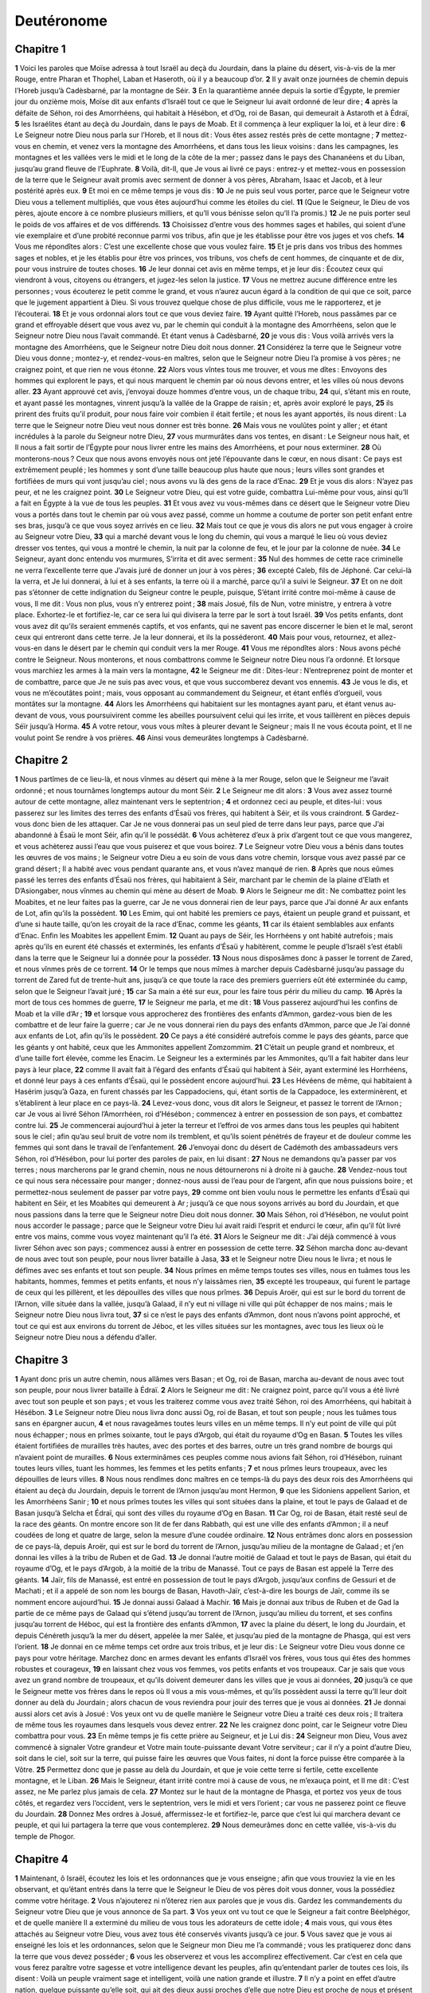 Deutéronome
===========

Chapitre 1
----------

**1** Voici les paroles que Moïse adressa à tout Israël au deçà du Jourdain, dans la plaine du désert, vis-à-vis de la mer Rouge, entre Pharan et Thophel, Laban et Haseroth, où il y a beaucoup d’or.
**2** Il y avait onze journées de chemin depuis l’Horeb jusqu’à Cadèsbarné, par la montagne de Séir.
**3** En la quarantième année depuis la sortie d’Égypte, le premier jour du onzième mois, Moïse dit aux enfants d’Israël tout ce que le Seigneur lui avait ordonné de leur dire ;
**4** après la défaite de Séhon, roi des Amorrhéens, qui habitait à Hésébon, et d’Og, roi de Basan, qui demeurait à Astaroth et à Édraï,
**5** les Israélites étant au deçà du Jourdain, dans le pays de Moab. Et il commença à leur expliquer la loi, et à leur dire :
**6** Le Seigneur notre Dieu nous parla sur l’Horeb, et Il nous dit : Vous êtes assez restés près de cette montagne ;
**7** mettez-vous en chemin, et venez vers la montagne des Amorrhéens, et dans tous les lieux voisins : dans les campagnes, les montagnes et les vallées vers le midi et le long de la côte de la mer ; passez dans le pays des Chananéens et du Liban, jusqu’au grand fleuve de l’Euphrate.
**8** Voilà, dit-Il, que Je vous ai livré ce pays : entrez-y et mettez-vous en possession de la terre que le Seigneur avait promis avec serment de donner à vos pères, Abraham, Isaac et Jacob, et à leur postérité après eux.
**9** Et moi en ce même temps je vous dis :
**10** Je ne puis seul vous porter, parce que le Seigneur votre Dieu vous a tellement multipliés, que vous êtes aujourd’hui comme les étoiles du ciel.
**11** (Que le Seigneur, le Dieu de vos pères, ajoute encore à ce nombre plusieurs milliers, et qu’Il vous bénisse selon qu’Il l’a promis.)
**12** Je ne puis porter seul le poids de vos affaires et de vos différends.
**13** Choisissez d’entre vous des hommes sages et habiles, qui soient d’une vie exemplaire et d’une probité reconnue parmi vos tribus, afin que je les établisse pour être vos juges et vos chefs.
**14** Vous me répondîtes alors : C’est une excellente chose que vous voulez faire.
**15** Et je pris dans vos tribus des hommes sages et nobles, et je les établis pour être vos princes, vos tribuns, vos chefs de cent hommes, de cinquante et de dix, pour vous instruire de toutes choses.
**16** Je leur donnai cet avis en même temps, et je leur dis : Écoutez ceux qui viendront à vous, citoyens ou étrangers, et jugez-les selon la justice.
**17** Vous ne mettrez aucune différence entre les personnes ; vous écouterez le petit comme le grand, et vous n’aurez aucun égard à la condition de qui que ce soit, parce que le jugement appartient à Dieu. Si vous trouvez quelque chose de plus difficile, vous me le rapporterez, et je l’écouterai.
**18** Et je vous ordonnai alors tout ce que vous deviez faire.
**19** Ayant quitté l’Horeb, nous passâmes par ce grand et effroyable désert que vous avez vu, par le chemin qui conduit à la montagne des Amorrhéens, selon que le Seigneur notre Dieu nous l’avait commandé. Et étant venus à Cadèsbarné,
**20** je vous dis : Vous voilà arrivés vers la montagne des Amorrhéens, que le Seigneur notre Dieu doit nous donner.
**21** Considérez la terre que le Seigneur votre Dieu vous donne ; montez-y, et rendez-vous-en maîtres, selon que le Seigneur notre Dieu l’a promise à vos pères ; ne craignez point, et que rien ne vous étonne.
**22** Alors vous vîntes tous me trouver, et vous me dîtes : Envoyons des hommes qui explorent le pays, et qui nous marquent le chemin par où nous devons entrer, et les villes où nous devons aller.
**23** Ayant approuvé cet avis, j’envoyai douze hommes d’entre vous, un de chaque tribu,
**24** qui, s’étant mis en route, et ayant passé les montagnes, vinrent jusqu’à la vallée de la Grappe de raisin ; et, après avoir exploré le pays,
**25** ils prirent des fruits qu’il produit, pour nous faire voir combien il était fertile ; et nous les ayant apportés, ils nous dirent : La terre que le Seigneur notre Dieu veut nous donner est très bonne.
**26** Mais vous ne voulûtes point y aller ; et étant incrédules à la parole du Seigneur notre Dieu,
**27** vous murmurâtes dans vos tentes, en disant : Le Seigneur nous hait, et Il nous a fait sortir de l’Égypte pour nous livrer entre les mains des Amorrhéens, et pour nous exterminer.
**28** Où monterons-nous ? Ceux que nous avons envoyés nous ont jeté l’épouvante dans le cœur, en nous disant : Ce pays est extrêmement peuplé ; les hommes y sont d’une taille beaucoup plus haute que nous ; leurs villes sont grandes et fortifiées de murs qui vont jusqu’au ciel ; nous avons vu là des gens de la race d’Enac.
**29** Et je vous dis alors : N’ayez pas peur, et ne les craignez point.
**30** Le Seigneur votre Dieu, qui est votre guide, combattra Lui-même pour vous, ainsi qu’Il a fait en Égypte à la vue de tous les peuples.
**31** Et vous avez vu vous-mêmes dans ce désert que le Seigneur votre Dieu vous a portés dans tout le chemin par où vous avez passé, comme un homme a coutume de porter son petit enfant entre ses bras, jusqu’à ce que vous soyez arrivés en ce lieu.
**32** Mais tout ce que je vous dis alors ne put vous engager à croire au Seigneur votre Dieu,
**33** qui a marché devant vous le long du chemin, qui vous a marqué le lieu où vous deviez dresser vos tentes, qui vous a montré le chemin, la nuit par la colonne de feu, et le jour par la colonne de nuée.
**34** Le Seigneur, ayant donc entendu vos murmures, S’irrita et dit avec serment :
**35** Nul des hommes de cette race criminelle ne verra l’excellente terre que J’avais juré de donner un jour à vos pères ;
**36** excepté Caleb, fils de Jéphoné. Car celui-là la verra, et Je lui donnerai, à lui et à ses enfants, la terre où il a marché, parce qu’il a suivi le Seigneur.
**37** Et on ne doit pas s’étonner de cette indignation du Seigneur contre le peuple, puisque, S’étant irrité contre moi-même à cause de vous, Il me dit : Vous non plus, vous n’y entrerez point ;
**38** mais Josué, fils de Nun, votre ministre, y entrera à votre place. Exhortez-le et fortifiez-le, car ce sera lui qui divisera la terre par le sort à tout Israël.
**39** Vos petits enfants, dont vous avez dit qu’ils seraient emmenés captifs, et vos enfants, qui ne savent pas encore discerner le bien et le mal, seront ceux qui entreront dans cette terre. Je la leur donnerai, et ils la posséderont.
**40** Mais pour vous, retournez, et allez-vous-en dans le désert par le chemin qui conduit vers la mer Rouge.
**41** Vous me répondîtes alors : Nous avons péché contre le Seigneur. Nous monterons, et nous combattrons comme le Seigneur notre Dieu nous l’a ordonné. Et lorsque vous marchiez les armes à la main vers la montagne,
**42** le Seigneur me dit : Dites-leur : N’entreprenez point de monter et de combattre, parce que Je ne suis pas avec vous, et que vous succomberez devant vos ennemis.
**43** Je vous le dis, et vous ne m’écoutâtes point ; mais, vous opposant au commandement du Seigneur, et étant enflés d’orgueil, vous montâtes sur la montagne.
**44** Alors les Amorrhéens qui habitaient sur les montagnes ayant paru, et étant venus au-devant de vous, vous poursuivirent comme les abeilles poursuivent celui qui les irrite, et vous taillèrent en pièces depuis Séïr jusqu’à Horma.
**45** A votre retour, vous vous mîtes à pleurer devant le Seigneur ; mais Il ne vous écouta point, et Il ne voulut point Se rendre à vos prières.
**46** Ainsi vous demeurâtes longtemps à Cadèsbarné.

Chapitre 2
----------

**1** Nous partîmes de ce lieu-là, et nous vînmes au désert qui mène à la mer Rouge, selon que le Seigneur me l’avait ordonné ; et nous tournâmes longtemps autour du mont Séir.
**2** Le Seigneur me dit alors :
**3** Vous avez assez tourné autour de cette montagne, allez maintenant vers le septentrion ;
**4** et ordonnez ceci au peuple, et dites-lui : vous passerez sur les limites des terres des enfants d’Ésaü vos frères, qui habitent à Séir, et ils vous craindront.
**5** Gardez-vous donc bien de les attaquer. Car Je ne vous donnerai pas un seul pied de terre dans leur pays, parce que J’ai abandonné à Ésaü le mont Séir, afin qu’il le possédât.
**6** Vous achèterez d’eux à prix d’argent tout ce que vous mangerez, et vous achèterez aussi l’eau que vous puiserez et que vous boirez.
**7** Le Seigneur votre Dieu vous a bénis dans toutes les œuvres de vos mains ; le Seigneur votre Dieu a eu soin de vous dans votre chemin, lorsque vous avez passé par ce grand désert ; Il a habité avec vous pendant quarante ans, et vous n’avez manqué de rien.
**8** Après que nous eûmes passé les terres des enfants d’Ésaü nos frères, qui habitaient à Séir, marchant par le chemin de la plaine d’Elath et D’Asiongaber, nous vînmes au chemin qui mène au désert de Moab.
**9** Alors le Seigneur me dit : Ne combattez point les Moabites, et ne leur faites pas la guerre, car Je ne vous donnerai rien de leur pays, parce que J’ai donné Ar aux enfants de Lot, afin qu’ils la possèdent.
**10** Les Emim, qui ont habité les premiers ce pays, étaient un peuple grand et puissant, et d’une si haute taille, qu’on les croyait de la race d’Enac, comme les géants,
**11** car ils étaient semblables aux enfants d’Enac. Enfin les Moabites les appellent Emim.
**12** Quant au pays de Séir, les Horrhéens y ont habité autrefois ; mais après qu’ils en eurent été chassés et exterminés, les enfants d’Ésaü y habitèrent, comme le peuple d’Israël s’est établi dans la terre que le Seigneur lui a donnée pour la posséder.
**13** Nous nous disposâmes donc à passer le torrent de Zared, et nous vînmes près de ce torrent.
**14** Or le temps que nous mîmes à marcher depuis Cadèsbarné jusqu’au passage du torrent de Zared fut de trente-huit ans, jusqu’à ce que toute la race des premiers guerriers eût été exterminée du camp, selon que le Seigneur l’avait juré ;
**15** car Sa main a été sur eux, pour les faire tous périr du milieu du camp.
**16** Après la mort de tous ces hommes de guerre,
**17** le Seigneur me parla, et me dit :
**18** Vous passerez aujourd’hui les confins de Moab et la ville d’Ar ;
**19** et lorsque vous approcherez des frontières des enfants d’Ammon, gardez-vous bien de les combattre et de leur faire la guerre ; car Je ne vous donnerai rien du pays des enfants d’Ammon, parce que Je l’ai donné aux enfants de Lot, afin qu’ils le possèdent.
**20** Ce pays a été considéré autrefois comme le pays des géants, parce que les géants y ont habité, ceux que les Ammonites appellent Zomzommim.
**21** C’était un peuple grand et nombreux, et d’une taille fort élevée, comme les Enacim. Le Seigneur les a exterminés par les Ammonites, qu’Il a fait habiter dans leur pays à leur place,
**22** comme Il avait fait à l’égard des enfants d’Ésaü qui habitent à Séir, ayant exterminé les Horrhéens, et donné leur pays à ces enfants d’Ésaü, qui le possèdent encore aujourd’hui.
**23** Les Hévéens de même, qui habitaient à Hasérim jusqu’à Gaza, en furent chassés par les Cappadociens, qui, étant sortis de la Cappadoce, les exterminèrent, et s’établirent à leur place en ce pays-là.
**24** Levez-vous donc, vous dit alors le Seigneur, et passez le torrent de l’Arnon ; car Je vous ai livré Séhon l’Amorrhéen, roi d’Hésébon ; commencez à entrer en possession de son pays, et combattez contre lui.
**25** Je commencerai aujourd’hui à jeter la terreur et l’effroi de vos armes dans tous les peuples qui habitent sous le ciel ; afin qu’au seul bruit de votre nom ils tremblent, et qu’ils soient pénétrés de frayeur et de douleur comme les femmes qui sont dans le travail de l’enfantement.
**26** J’envoyai donc du désert de Cadémoth des ambassadeurs vers Séhon, roi d’Hésébon, pour lui porter des paroles de paix, en lui disant :
**27** Nous ne demandons qu’a passer par vos terres ; nous marcherons par le grand chemin, nous ne nous détournerons ni à droite ni à gauche.
**28** Vendez-nous tout ce qui nous sera nécessaire pour manger ; donnez-nous aussi de l’eau pour de l’argent, afin que nous puissions boire ; et permettez-nous seulement de passer par votre pays,
**29** comme ont bien voulu nous le permettre les enfants d’Ésaü qui habitent en Séir, et les Moabites qui demeurent à Ar ; jusqu’à ce que nous soyons arrivés au bord du Jourdain, et que nous passions dans la terre que le Seigneur notre Dieu doit nous donner.
**30** Mais Séhon, roi d’Hésébon, ne voulut point nous accorder le passage ; parce que le Seigneur votre Dieu lui avait raidi l’esprit et endurci le cœur, afin qu’il fût livré entre vos mains, comme vous voyez maintenant qu’il l’a été.
**31** Alors le Seigneur me dit : J’ai déjà commencé à vous livrer Séhon avec son pays ; commencez aussi à entrer en possession de cette terre.
**32** Séhon marcha donc au-devant de nous avec tout son peuple, pour nous livrer bataille à Jasa,
**33** et le Seigneur notre Dieu nous le livra ; et nous le défîmes avec ses enfants et tout son peuple.
**34** Nous prîmes en même temps toutes ses villes, nous en tuâmes tous les habitants, hommes, femmes et petits enfants, et nous n’y laissâmes rien,
**35** excepté les troupeaux, qui furent le partage de ceux qui les pillèrent, et les dépouilles des villes que nous prîmes.
**36** Depuis Aroër, qui est sur le bord du torrent de l’Arnon, ville située dans la vallée, jusqu’à Galaad, il n’y eut ni village ni ville qui pût échapper de nos mains ; mais le Seigneur notre Dieu nous livra tout,
**37** si ce n’est le pays des enfants d’Ammon, dont nous n’avons point approché, et tout ce qui est aux environs du torrent de Jéboc, et les villes situées sur les montagnes, avec tous les lieux où le Seigneur notre Dieu nous a défendu d’aller.

Chapitre 3
----------

**1** Ayant donc pris un autre chemin, nous allâmes vers Basan ; et Og, roi de Basan, marcha au-devant de nous avec tout son peuple, pour nous livrer bataille à Édraï.
**2** Alors le Seigneur me dit : Ne craignez point, parce qu’il vous a été livré avec tout son peuple et son pays ; et vous les traiterez comme vous avez traité Séhon, roi des Amorrhéens, qui habitait à Hésébon.
**3** Le Seigneur notre Dieu nous livra donc aussi Og, roi de Basan, et tout son peuple ; nous les tuâmes tous sans en épargner aucun,
**4** et nous ravageâmes toutes leurs villes en un même temps. Il n’y eut point de ville qui pût nous échapper ; nous en prîmes soixante, tout le pays d’Argob, qui était du royaume d’Og en Basan.
**5** Toutes les villes étaient fortifiées de murailles très hautes, avec des portes et des barres, outre un très grand nombre de bourgs qui n’avaient point de murailles.
**6** Nous exterminâmes ces peuples comme nous avions fait Séhon, roi d’Hésébon, ruinant toutes leurs villes, tuant les hommes, les femmes et les petits enfants ;
**7** et nous prîmes leurs troupeaux, avec les dépouilles de leurs villes.
**8** Nous nous rendîmes donc maîtres en ce temps-là du pays des deux rois des Amorrhéens qui étaient au deçà du Jourdain, depuis le torrent de l’Arnon jusqu’au mont Hermon,
**9** que les Sidoniens appellent Sarion, et les Amorrhéens Sanir ;
**10** et nous prîmes toutes les villes qui sont situées dans la plaine, et tout le pays de Galaad et de Basan jusqu’à Selcha et Édraï, qui sont des villes du royaume d’Og en Basan.
**11** Car Og, roi de Basan, était resté seul de la race des géants. On montre encore son lit de fer dans Rabbath, qui est une ville des enfants d’Ammon ; il a neuf coudées de long et quatre de large, selon la mesure d’une coudée ordinaire.
**12** Nous entrâmes donc alors en possession de ce pays-là, depuis Aroër, qui est sur le bord du torrent de l’Arnon, jusqu’au milieu de la montagne de Galaad ; et j’en donnai les villes à la tribu de Ruben et de Gad.
**13** Je donnai l’autre moitié de Galaad et tout le pays de Basan, qui était du royaume d’Og, et le pays d’Argob, à la moitié de la tribu de Manassé. Tout ce pays de Basan est appelé la Terre des géants.
**14** Jaïr, fils de Manassé, est entré en possession de tout le pays d’Argob, jusqu’aux confins de Gessuri et de Machati ; et il a appelé de son nom les bourgs de Basan, Havoth-Jaïr, c’est-à-dire les bourgs de Jaïr, comme ils se nomment encore aujourd’hui.
**15** Je donnai aussi Galaad à Machir.
**16** Mais je donnai aux tribus de Ruben et de Gad la partie de ce même pays de Galaad qui s’étend jusqu’au torrent de l’Arnon, jusqu’au milieu du torrent, et ses confins jusqu’au torrent de Héboc, qui est la frontière des enfants d’Ammon,
**17** avec la plaine du désert, le long du Jourdain, et depuis Cénéreth jusqu’à la mer du désert, appelée la mer Salée, et jusqu’au pied de la montagne de Phasga, qui est vers l’orient.
**18** Je donnai en ce même temps cet ordre aux trois tribus, et je leur dis : Le Seigneur votre Dieu vous donne ce pays pour votre héritage. Marchez donc en armes devant les enfants d’Israël vos frères, vous tous qui êtes des hommes robustes et courageux,
**19** en laissant chez vous vos femmes, vos petits enfants et vos troupeaux. Car je sais que vous avez un grand nombre de troupeaux, et qu’ils doivent demeurer dans les villes que je vous ai données,
**20** jusqu’à ce que le Seigneur mette vos frères dans le repos où Il vous a mis vous-mêmes, et qu’ils possèdent aussi la terre qu’Il leur doit donner au delà du Jourdain ; alors chacun de vous reviendra pour jouir des terres que je vous ai données.
**21** Je donnai aussi alors cet avis à Josué : Vos yeux ont vu de quelle manière le Seigneur votre Dieu a traité ces deux rois ; Il traitera de même tous les royaumes dans lesquels vous devez entrer.
**22** Ne les craignez donc point, car le Seigneur votre Dieu combattra pour vous.
**23** En même temps je fis cette prière au Seigneur, et je Lui dis :
**24** Seigneur mon Dieu, Vous avez commencé à signaler Votre grandeur et Votre main toute-puissante devant Votre serviteur ; car il n’y a point d’autre Dieu, soit dans le ciel, soit sur la terre, qui puisse faire les œuvres que Vous faites, ni dont la force puisse être comparée à la Vôtre.
**25** Permettez donc que je passe au delà du Jourdain, et que je voie cette terre si fertile, cette excellente montagne, et le Liban.
**26** Mais le Seigneur, étant irrité contre moi à cause de vous, ne m’exauça point, et Il me dit : C’est assez, ne Me parlez plus jamais de cela.
**27** Montez sur le haut de la montagne de Phasga, et portez vos yeux de tous côtés, et regardez vers l’occident, vers le septentrion, vers le midi et vers l’orient ; car vous ne passerez point ce fleuve du Jourdain.
**28** Donnez Mes ordres à Josué, affermissez-le et fortifiez-le, parce que c’est lui qui marchera devant ce peuple, et qui lui partagera la terre que vous contemplerez.
**29** Nous demeurâmes donc en cette vallée, vis-à-vis du temple de Phogor.

Chapitre 4
----------

**1** Maintenant, ô Israël, écoutez les lois et les ordonnances que je vous enseigne ; afin que vous trouviez la vie en les observant, et qu’étant entrés dans la terre que le Seigneur le Dieu de vos pères doit vous donner, vous la possédiez comme votre héritage.
**2** Vous n’ajouterez ni n’ôterez rien aux paroles que je vous dis. Gardez les commandements du Seigneur votre Dieu que je vous annonce de Sa part.
**3** Vos yeux ont vu tout ce que le Seigneur a fait contre Béelphégor, et de quelle manière Il a exterminé du milieu de vous tous les adorateurs de cette idole ;
**4** mais vous, qui vous êtes attachés au Seigneur votre Dieu, vous avez tous été conservés vivants jusqu’à ce jour.
**5** Vous savez que je vous ai enseigné les lois et les ordonnances, selon que le Seigneur mon Dieu me l’a commandé ; vous les pratiquerez donc dans la terre que vous devez posséder ;
**6** vous les observerez et vous les accomplirez effectivement. Car c’est en cela que vous ferez paraître votre sagesse et votre intelligence devant les peuples, afin qu’entendant parler de toutes ces lois, ils disent : Voilà un peuple vraiment sage et intelligent, voilà une nation grande et illustre.
**7** Il n’y a point en effet d’autre nation, quelque puissante qu’elle soit, qui ait des dieux aussi proches d’elle que notre Dieu est proche de nous et présent à toutes nos prières.
**8** Car où trouver un autre peuple aussi célèbre, qui ait comme celui-ci des cérémonies, des ordonnances pleines de justice, et toute une loi semblable à celle que j’exposerai aujourd’hui devant vos yeux ?
**9** Conservez-vous donc vous-même, et gardez soigneusement votre âme. N’oubliez point les grandes choses que vos yeux ont vues, et qu’elles ne s’effacent point de votre cœur tous les jours de votre vie. Enseignez-les à vos enfants et à vos petits-enfants,
**10** toutes ces choses qui se sont passées depuis le jour où vous vous présentâtes devant le Seigneur votre Dieu, près de l’Horeb, lorsque le Seigneur me parla, et me dit : Faites assembler tout le peuple devant Moi, afin qu’il entende Mes paroles, et qu’il apprenne à Me craindre tout le temps qu’il vivra sur la terre, et qu’il donne les mêmes instructions à ses enfants.
**11** Vous approchâtes alors du pied de cette montagne, dont la flamme montait jusqu’au ciel, et qui était environnée de ténèbres, de nuages et d’obscurités.
**12** Le Seigneur vous parla du milieu de cette flamme. Vous entendîtes la voix qui proférait ces paroles ; mais vous ne vîtes en lui aucune forme.
**13** Il vous fit connaître Son alliance, qu’Il vous ordonna d’observer, et les dix commandements, qu’Il écrivit sur les deux tables de pierre.
**14** Il m’ordonna en ce même temps de vous apprendre les cérémonies et les ordonnances que vous devez observer dans la terre que vous allez posséder.
**15** Appliquez-vous donc avec grand soin à la garde de vos âmes. Vous n’avez vu aucune figure extérieure au jour où le Seigneur vous parla sur l’Horeb du milieu du feu ;
**16** de peur qu’étant séduits, vous ne vous fassiez quelque image de sculpture, quelque figure d’homme ou de femme,
**17** ou de quelqu’une des bêtes qui sont sur la terre, ou des oiseaux qui volent sous le ciel,
**18** ou des animaux qui rampent et se remuent sur la terre, ou des poissons qui sont sous la terre dans les eaux ;
**19** ou qu’élevant vos yeux au ciel, et y voyant le soleil, la lune et tous les astres, vous ne tombiez dans l’illusion et dans l’erreur, et que vous ne rendiez un culte d’adoration à des créatures que le Seigneur votre Dieu a faites pour le service de toutes les nations qui sont sous le ciel.
**20** Car, pour vous, le Seigneur vous a tirés et fait sortir de l’Égypte comme d’une fournaise où l’on fond le fer, pour avoir en vous un peuple où Il établit Son héritage, comme on le voit aujourd’hui.
**21** Et le Seigneur, irrité contre moi à cause de vos murmures, a juré que je ne passerais pas le Jourdain, et que je n’entrerais point dans cet excellent pays qu’Il doit vous donner.
**22** Je vais donc mourir en ce lieu-ci, et je ne passerai point le Jourdain ; mais vous, vous le passerez, et vous posséderez ce beau pays.
**23** Gardez-vous d’oublier jamais l’alliance que le Seigneur votre Dieu a faite avec vous, et de vous faire en sculpture l’image d’aucune des choses dont le Seigneur a défendu d’en faire ;
**24** Parce que le Seigneur votre Dieu est un feu dévorant et un Dieu jaloux.
**25** Si, après avoir eu des enfants et des petits-enfants, et être demeurés dans ce pays, vous vous laissiez séduire jusqu’à vous fabriquer quelque image sculptée, en commettant devant le Seigneur votre Dieu un crime qui attire sur vous Sa colère,
**26** j’atteste aujourd’hui le ciel et la terre, que vous serez bientôt exterminés de ce pays que vous devez posséder après avoir passé le Jourdain. Vous n’y demeurerez pas longtemps, mais le Seigneur vous détruira ;
**27** Il vous dispersera dans tous les peuples, et vous ne resterez qu’en petit nombre parmi les nations où le Seigneur vous aura conduits.
**28** Vous adorerez là des dieux qui ont été faits par la main des hommes : du bois et de la pierre, qui ne voient point, qui n’entendent point, qui ne mangent point, et qui ne sentent point.
**29** Si, dans ces lieux-là, vous cherchez le Seigneur votre Dieu, vous Le trouverez, pourvu toutefois que vous Le cherchiez de tout votre cœur, et dans toute l’amertume et l’affliction de votre âme.
**30** Après que vous vous serez trouvé accablé de tous ces maux qui vous avaient été prédits, vous reviendrez enfin au Seigneur votre Dieu, et vous écouterez Sa voix ;
**31** parce que le Seigneur votre Dieu est un Dieu plein de miséricorde : Il ne vous abandonnera point, et ne vous exterminera point entièrement, et n’oubliera pas l’alliance qu’Il a jurée, et qu’Il a faite avec vos pères.
**32** Interrogez les siècles les plus reculés qui ont été avant vous, et considérez d’une extrémité du ciel jusqu’à l’autre, depuis le jour où le Seigneur créa l’homme sur la terre, s’il s’est jamais rien fait de semblable, et si jamais on a ouï dire
**33** qu’un peuple ait entendu la voix de Dieu qui lui parlait du milieu des flammes, comme vous l’avez entendue sans avoir perdu la vie ;
**34** qu’un Dieu soit venu prendre pour Lui un peuple au milieu des nations, en faisant éclater Sa puissance par des miracles, par des prodiges, par des combats où Il S’est signalé avec une main forte et un bras étendu, et par des visions horribles, selon tout ce que le Seigneur votre Dieu a fait pour vous dans l’Égypte, comme vous l’avez vu de vos yeux ;
**35** afin que vous reconnaissiez que le Seigneur est le véritable Dieu, et qu’il n’y en a point d’autre que Lui.
**36** Il vous a fait entendre Sa voix du haut du ciel pour vous instruire, et Il vous a fait voir Son feu sur la terre, un feu effroyable, et vous avez entendu sortir ces paroles du milieu du feu ;
**37** parce qu’Il a aimé vos pères, et qu’après eux Il a choisi pour Lui leur postérité. Il vous a tiré de l’Égypte en marchant devant vous avec Sa grande puissance,
**38** pour exterminer à votre entrée de très grandes nations, qui étaient plus fortes que vous ; pour vous faire entrer dans leur pays, et vous faire posséder leur terre comme vous le voyez vous-même aujourd’hui.
**39** Reconnaissez donc en ce jour, et que cette pensée soit toujours gravée dans votre cœur, que le Seigneur est l’unique Dieu, depuis le haut du ciel jusqu’au plus profond de la terre, et qu’il n’y en a point d’autre que Lui.
**40** Gardez Ses préceptes et Ses commandements que je vous prescris aujourd’hui, afin que vous soyez heureux, vous et vos enfants après vous, et que vous demeuriez longtemps dans la terre que le Seigneur votre Dieu vous donnera.
**41** Alors Moïse désigna trois villes au deçà du Jourdain vers l’orient,
**42** afin que celui qui aurait tué son prochain contre sa volonté, sans qu’il eût été son ennemi un ou deux jours auparavant, pût se retirer en quelqu’une de ces villes, et y être en sûreté.
**43** Ces villes furent Bosor, dans le désert, située dans la plaine qui appartient à la tribu de Ruben ; Ramoth de Galaad, qui est de la tribu de Gad ; et Golan de Basan, qui est de la tribu de Manassé.
**44** C’est là la loi que Moïse proposa aux enfants d’Israël.
**45** Ce sont là les préceptes, les cérémonies et les ordonnances qu’il prescrivit aux enfants d’Israël après qu’ils furent sortis d’Égypte,
**46** au deçà du Jourdain, dans la vallée qui est vis-à-vis du temple de Phogor, au pays de Séhon, roi des Amorrhéens, qui habita à Hésébon, et qui fut défait par Moïse. Car les enfants d’Israël, après être sortis d’Égypte,
**47** possédèrent ses terres et les terres d’Og, roi de Basan : c’étaient là les deux rois des Amorrhéens qui régnaient au deçà du Jourdain vers le levant,
**48** depuis Aroër, qui est située sur le bord du torrent de l’Arnon, jusqu’au mont Sion, qui s’appelle aussi Hermon,
**49** c’est-à-dire toute la plaine au deçà du Jourdain vers l’orient, jusqu’à la mer du désert, et jusqu’au pied du mont Phasga.

Chapitre 5
----------

**1** Moïse, ayant donc fait venir tout le peuple d’Israël, lui dit : Écoutez, Israël, les cérémonies et les ordonnances que je vous fais entendre aujourd’hui ; apprenez-les, et pratiquez-les :
**2** Le Seigneur notre Dieu a fait alliance avec nous à l’Horeb.
**3** Il n’a point fait alliance avec nos pères, mais avec nous qui sommes et qui vivons aujourd’hui.
**4** Il nous a parlé face à face sur la montagne, du milieu du feu.
**5** Je fus alors l’entremetteur et le médiateur entre le Seigneur et vous, pour vous annoncer Ses paroles. Car vous appréhendiez ce grand feu, et vous n’êtes point montés sur la montagne ; et Il dit :
**6** Je suis le Seigneur votre Dieu, qui vous ai tirés de l’Égypte, de la maison de servitude.
**7** Vous n’aurez point de dieux étrangers en Ma présence.
**8** Vous ne vous ferez point d’image sculptée, ni de représentations de tout ce qui est ou en haut dans le ciel, ou en bas sur la terre, ou qui vit sous terre dans les eaux.
**9** Vous ne les adorerez et ne les servirez point. Car Je suis le Seigneur votre Dieu, un Dieu jaloux, qui punit l’iniquité des pères sur les enfants jusqu’à la troisième et la quatrième génération de ceux qui Me haïssent ;
**10** et qui fait miséricorde jusqu’à mille et mille générations à ceux qui M’aiment et qui gardent Mes préceptes.
**11** Vous ne prendrez point le nom du Seigneur votre Dieu en vain ; car celui qui aura attesté la sainteté de Son nom sur une chose vaine ne sera point impuni.
**12** Observez le jour du sabbat, et ayez soin de le sanctifier, selon que le Seigneur votre Dieu vous l’a ordonné.
**13** Vous travaillerez pendant six jours, et vous ferez alors tous vos ouvrages.
**14** Mais le septième jour est le jour du sabbat, c’est-à-dire le jour du repos du Seigneur votre Dieu. Vous ne ferez aucune œuvre servile en ce jour-là, ni vous, ni votre fils, ni votre fille, ni votre serviteur, ni votre servante, ni votre bœuf, ni votre âne, ni aucune de vos bêtes, ni l’étranger qui est au milieu de vous ; afin que votre serviteur et votre servante se reposent comme vous.
**15** Souvenez-vous que vous avez vous-même été esclave dans l’Égypte, et que le Seigneur votre Dieu vous en a tiré par Sa main toute-puissante, et en déployant toute la force de Son bras. C’est pourquoi Il vous a ordonné d’observer le jour du sabbat.
**16** Honorez votre père et votre mère, selon que le Seigneur votre Dieu vous l’a ordonné, afin que vous viviez longtemps, et que vous soyez heureux dans la terre que le Seigneur votre Dieu vous donnera.
**17** Vous ne tuerez point.
**18** Vous ne commettrez point d’adultère.
**19** Vous ne déroberez point.
**20** Vous ne porterez point de faux témoignage contre votre prochain.
**21** Vous ne désirerez pas la femme de votre prochain, ni sa maison, ni son champ, ni son serviteur, ni sa servante, ni son bœuf, ni son âne, ni aucune chose qui lui appartienne.
**22** Le Seigneur prononça ces paroles avec une voix forte, devant vous tous, sur la montagne, du milieu du feu, de la nuée et de l’obscurité, sans y ajouter rien de plus ; et Il les écrivit sur les deux tables de pierre qu’Il me donna.
**23** Mais après que vous eûtes entendu Sa voix du milieu des ténèbres, et que vous eûtes vu la montagne tout en feu, vous m’envoyâtes tous les princes de vos tribus et vos anciens, et vous me dites :
**24** Le Seigneur notre Dieu nous a fait voir Sa majesté et Sa grandeur ; nous avons entendu Sa voix du milieu du feu, et nous avons éprouvé aujourd’hui que Dieu a parlé à un homme, sans que l’homme en soit mort.
**25** Pourquoi donc mourrons-nous, et serons-nous dévorés par ce grand feu ? Car si nous entendons davantage la voix du Seigneur notre Dieu, nous mourrons.
**26** Qu’est tout homme revêtu de chair, pour pouvoir entendre la voix du Dieu vivant, et parlant du milieu du feu, comme nous l’avons entendue, sans qu’il en perde la vie ?
**27** Approchez-vous donc plutôt vous-même de Lui ; et écoutez tout ce que le Seigneur notre Dieu vous dira : vous nous le rapporterez ensuite, et quand nous l’aurons appris, nous le ferons.
**28** Le Seigneur, ayant entendu cela, me dit : J’ai entendu les paroles que ce peuple vous a dites ; il a bien parlé dans tout ce qu’il a dit.
**29** Qui leur donnera un tel esprit et un tel cœur, qu’ils Me craignent, et qu’ils gardent en tout temps tous Mes préceptes, afin qu’ils soient heureux à jamais, eux et leurs enfants ?
**30** Allez, et dites-leur : Retournez dans vos tentes.
**31** Et pour vous, demeurez ici avec Moi, et Je vous dirai tous Mes commandements, Mes cérémonies et Mes ordonnances ; et vous les leur enseignerez, afin qu’ils les observent dans la terre que Je leur donnerai en héritage.
**32** Observez donc et exécutez ce que le Seigneur votre Dieu vous a commandé. Vous ne vous détournerez ni à droite ni à gauche ;
**33** mais vous marcherez par la voie que le Seigneur votre Dieu vous a prescrite, afin que vous viviez, que vous soyez heureux, et que vos jours se multiplient dans la terre que vous allez posséder.

Chapitre 6
----------

**1** Voici les préceptes, les cérémonies et les ordonnances que le Seigneur votre Dieu m’a commandé de vous enseigner, afin que vous les observiez dans la terre dont vous allez vous mettre en possession ;
**2** afin que vous craignez le Seigneur votre Dieu, et que, tous les jours de votre vie, vous gardiez tous Ses commandements et Ses préceptes que je vous donne, à vous, à vos enfants, et aux enfants de vos enfants, et que vous viviez longtemps sur la terre.
**3** Écoutez, Israël, et ayez grand soin de faire ce que le Seigneur vous a commandé, afin que vous soyez heureux, et que vous vous multipliiez de plus en plus, selon la promesse que le Seigneur, le Dieu de vos pères, vous a faite de vous donner une terre où couleraient le lait et le miel.
**4** Écoutez, Israël : le Seigneur notre Dieu est le seul et unique Seigneur.
**5** Vous aimerez le Seigneur votre Dieu de tout votre cœur, de toute votre âme et de toutes vos forces.
**6** Ces commandements, que je vous donne aujourd’hui, seront gravés dans votre cœur.
**7** Vous en instruirez vos enfants ; vous les méditerez quand vous serez assis dans votre maison, et que vous marcherez dans le chemin, la nuit dans les intervalles du sommeil, le matin à votre réveil.
**8** Vous les lierez comme un signe dans votre main ; vous les porterez sur le front entre vos yeux ;
**9** vous les écrirez sur le seuil et sur les poteaux de la porte de votre maison.
**10** Et lorsque le Seigneur votre Dieu vous aura fait entrer dans la terre qu’Il a promise avec serment à vos pères, Abraham, Isaac et Jacob, et qu’Il vous aura donné de grandes et de très bonnes villes que vous n’aurez point fait bâtir,
**11** des maisons pleines de toutes sortes de biens, que vous n’aurez point construites, des citernes que vous n’aurez point creusées, des vignes et des plants d’oliviers que vous n’aurez pas plantés,
**12** et que vous serez nourris et rassasiés de toutes ces choses ;
**13** prenez bien garde de ne pas oublier le Seigneur, qui vous a tiré du pays d’Égypte et de la maison de servitude. Vous craindrez le Seigneur votre Dieu ; vous ne servirez que Lui seul, et vous ne jurerez que par Son nom.
**14** Vous ne suivrez point les dieux étrangers d’aucune des nations qui sont autour de vous ;
**15** parce que le Seigneur votre Dieu, qui est au milieu de vous, est un Dieu jaloux ; de peur que la fureur du Seigneur votre Dieu ne s’allume contre vous, et qu’Il ne vous extermine de dessus la terre.
**16** Vous ne tenterez point le Seigneur votre Dieu, comme vous l’avez tenté au lieu de la tentation.
**17** Gardez les préceptes du Seigneur votre Dieu, les ordonnances et les cérémonies qu’Il vous a prescrites.
**18** Faites ce qui est bon et agréable aux yeux du Seigneur, afin que vous soyez heureux, et que vous possédiez cet excellent pays où vous allez entrer, que le Seigneur a juré de donner à vos pères,
**19** en leur promettant d’exterminer devant vous tous vos ennemis.
**20** Et lorsque vos enfants vous interrogeront à l’avenir, et vous diront : Que signifient ces commandements, ces cérémonies et ces ordonnances que le Seigneur notre Dieu nous a prescrites ?
**21** Vous leur direz : Nous étions esclaves du pharaon en Égypte, et le Seigneur nous a tirés de l’Égypte avec une main forte ;
**22** Il a fait devant nos yeux en Égypte de grands miracles et des prodiges terribles contre le pharaon et contre toute sa maison ;
**23** et il nous a tirés de ce pays-là pour nous faire entrer dans cette terre, qu’Il avait promis avec serment à nos pères de nous donner ;
**24** et le Seigneur nous a commandé ensuite d’observer toutes ces lois, et de craindre le Seigneur notre Dieu, afin que nous soyons heureux tous les jours de notre vie, comme nous le sommes aujourd’hui.
**25** Le Seigneur notre Dieu nous fera miséricorde, si nous observons et si nous pratiquons devant Lui tous Ses préceptes, selon qu’Il nous l’a commandé.

Chapitre 7
----------

**1** Lorsque le Seigneur votre Dieu vous aura fait entrer dans cette terre que vous allez posséder, et qu’Il aura exterminé devant vous de nombreuses nations, les Héthéens, les Gergézéens, les Amorrhéens, les Chananéens, les Phérézéens, les Hévéens et les Jébuséens, qui sont sept peuples beaucoup plus nombreux et plus puissants que vous ;
**2** lorsque le Seigneur votre Dieu vous les aura livrés, vous les ferez tous passer au fil de l’épée, sans qu’il en demeure un seul. Vous ne ferez point d’alliance avec eux, et vous n’aurez aucune compassion d’eux.
**3** Vous ne contracterez point de mariage avec ces peuples. Vous ne donnerez point vos filles à leurs fils, et vos fils n’épouseront point leurs filles ;
**4** parce qu’elles séduiront vos fils, et leur persuaderont de M’abandonner, et d’adorer des dieux étrangers plutôt que Moi. Ainsi la fureur du Seigneur s’allumera contre vous, et vous exterminera dans peu de temps.
**5** Voici, au contraire, la manière dont vous agirez avec eux. Renversez leurs autels, brisez leurs statues, abattez leurs bois profanes, et brûlez toutes leurs sculptures idolâtriques,
**6** parce que vous êtes un peuple saint et consacré au Seigneur votre Dieu. Le Seigneur votre Dieu vous a choisis, afin que vous fussiez le peuple qui Lui appartînt en propre d’entre tous les peuples qui sont sur la terre.
**7** Ce n’est point parce que vous surpassez en nombre toutes les nations, que le Seigneur S’est uni à vous et vous a choisis pour Lui, puisqu’au contraire vous êtes en plus petit nombre que tous les autres peuples ;
**8** mais c’est parce que le Seigneur vous a aimés, et qu’Il a gardé le serment qu’Il avait fait à vos pères, en vous faisant sortir de l’Égypte par Sa main toute-puissante, en vous rachetant de cette maison de servitude, et en vous tirant des mains du pharaon, roi d’Égypte.
**9** Vous saurez donc que le Seigneur votre Dieu est Lui-même le Dieu fort et fidèle, qui garde Son alliance et Sa miséricorde jusqu’à mille générations envers ceux qui L’aiment et qui gardent Ses préceptes ;
**10** et qui au contraire punit promptement ceux qui Le haïssent, sans différer de les perdre entièrement, mais leur rendant sur-le-champ ce qu’ils méritent.
**11** Gardez donc les préceptes, les cérémonies et les ordonnances que je vous commande aujourd’hui d’observer.
**12** Si après avoir entendu Ses ordonnances, vous les gardez et les pratiquez, le Seigneur votre Dieu gardera aussi à votre égard l’alliance et la miséricorde qu’Il a promis à vos pères avec serment.
**13** Il vous aimera et vous multipliera ; Il bénira le fruit de votre sein et le fruit de votre terre, votre blé, vos vignes, votre huile, vos bœufs et vos troupeaux de brebis, dans la terre qu’Il a promis avec serment à vos pères de vous donner.
**14** Vous serez bénis entre tous les peuples. Il n’y aura point parmi vous de stérile de l’un ou de l’autre sexe, ni parmi les hommes, ni dans vos troupeaux.
**15** Le Seigneur éloignera de vous toutes les langueurs, et Il ne vous frappera point des plaies très malignes de l’Égypte, que vous connaissez ; mais Il en frappera au contraire tous vos ennemis.
**16** Vous exterminerez tous les peuples que le Seigneur votre Dieu doit vous livrer. Votre œil ne sera touché d’aucune compassion pour eux en les voyant, et vous n’adorerez point leurs dieux, de peur qu’ils ne deviennent le sujet de votre ruine.
**17** Si vous dites en votre cœur : Ces nations sont plus nombreuses que nous ; comment pourrons-nous les exterminer ?
**18** Ne craignez point, mais souvenez-vous de la manière dont le Seigneur votre Dieu a traité le pharaon et tous les Égyptiens,
**19** de ces grandes plaies dont vos yeux ont été témoins, de ces miracles et de ces prodiges, de cette main forte et de ce bras étendu que le Seigneur votre Dieu a fait paraître pour vous tirer de l’Égypte. C’est ainsi qu’Il traitera tous les peuples que vous pouvez craindre.
**20** Le Seigneur votre Dieu enverra même contre eux des frelons, jusqu’à ce qu’Il ait détruit et perdu entièrement tous ceux qui auront pu vous échapper et se cacher.
**21** Vous ne les craindrez donc point, parce que le Seigneur votre Dieu est au milieu de vous, Lui le Dieu grand et terrible.
**22** Ce sera Lui-même qui perdra devant vous ces nations peu à peu et par parties. Vous ne pourrez les exterminer toutes ensemble, de peur que les bêtes de la terre ne se multiplient et ne s’élèvent contre vous.
**23** Mais le Seigneur votre Dieu vous abandonnera ces peuples, et Il les fera mourir jusqu’à ce qu’ils soient détruits entièrement.
**24** Il vous livrera leurs rois entre les mains, et vous exterminerez leur nom de dessous le ciel. Nul ne pourra vous résister, jusqu’à ce que vous les ayez écrasés.
**25** Vous jetterez dans le feu les images taillées de leurs dieux ; vous ne désirerez ni l’argent ni l’or dont elles sont faites, et vous n’en prendrez rien pour vous ; de peur que ce ne vous soit un sujet de ruine, parce qu’elles sont l’abomination du Seigneur votre Dieu.
**26** Il n’entrera rien dans votre maison qui vienne de l’idole, de peur que vous ne deveniez anathème comme l’idole même. Vous la détesterez comme de l’ordure, vous l’aurez en abomination comme les choses souillées et qui font le plus d’horreur, parce que c’est un anathème.

Chapitre 8
----------

**1** Prenez bien garde d’observer tous les préceptes que je vous prescris aujourd’hui, afin que vous puissiez vivre, que vous vous multipliiez de plus en plus, et que vous possédiez le pays où vous allez entrer, promis à vos pères avec serment par le Seigneur.
**2** Vous vous souviendrez de tout le chemin par où le Seigneur votre Dieu vous a conduits dans le désert pendant quarante ans, pour vous punir et vous éprouver, afin que ce qui était caché dans votre cœur fût découvert, et que l’on connût si vous seriez fidèle ou infidèle à observer Ses commandements.
**3** Il vous a affligé de la faim, et Il vous a donné pour nourriture la manne qui était inconnue à vous et à vos pères, pour vous faire voir que l’homme ne vit pas seulement de pain, mais de toute parole qui sort de la bouche de Dieu.
**4** Voici la quarantième année que vous êtes en chemin, et cependant les habits dont vous étiez couvert ne sont point rompus par la longueur de ce temps, et les souliers que vous aviez à vos pieds ne se sont point usés.
**5** Pensez donc en vous-même que le Seigneur votre Dieu S’est appliqué à vous instruire, comme un homme s’applique à instruire son fils ;
**6** afin que vous observiez les commandements du Seigneur votre Dieu, que vous marchiez dans Ses voies, et que vous soyiez pénétré de Sa crainte.
**7** Car le Seigneur votre Dieu va vous introduire dans une bonne terre, dans une terre pleine de ruisseaux, d’étangs et de fontaines, où les sources des fleuves répandent leurs eaux en abondance dans les plaines et le long des montagnes ;
**8** dans une terre qui produit du froment, de l’orge et des vignes ; où naissent les figuiers, les grenadiers, les oliviers ; dans une terre d’huile et de miel,
**9** où vous mangerez votre pain sans que vous en manquiez jamais, où vous serez dans une abondance de toutes choses ; une terre, dont les pierres sont du fer, et des montagnes desquelles on tire les métaux d’airain ;
**10** afin qu’après avoir mangé et vous être rassasié, vous bénissiez le Seigneur votre Dieu qui vous aura donné une si excellente terre.
**11** Prenez garde avec grand soin de n’oublier jamais le Seigneur votre Dieu, et de ne point négliger Ses préceptes, Ses lois et Ses cérémonies, que je vous prescris aujourd’hui ;
**12** de peur qu’après que vous aurez mangé et que vous vous serez rassasié, que vous aurez bâti de belles maisons, et que vous vous y serez établi,
**13** que vous aurez eu des troupeaux de bœufs et des troupeaux de brebis, et une abondance d’or et d’argent et de toutes choses,
**14** votre cœur ne s’élève, et que vous ne vous souveniez plus du Seigneur votre Dieu, qui vous a tiré du pays d’Égypte, de la maison de servitude ;
**15** qui a été votre conducteur dans un désert vaste et affreux, où il y avait des serpents qui brûlaient par leur souffle, des scorpions et des dipsades, et où il n’y avait aucune eau ; qui a fait sortir des ruisseaux de la pierre la plus dure ;
**16** qui vous a nourri dans cette solitude de la manne inconnue à vos pères, et qui, après vous avoir puni et vous avoir éprouvé, a eu enfin pitié de vous ;
**17** afin que vous ne disiez point dans votre cœur : C’est par ma propre puissance et par la force de mon bras que je me suis acquis toutes ces choses ;
**18** mais que vous vous souveniez que c’est le Seigneur votre Dieu qui vous a donné Lui-même toute votre force, pour accomplir ainsi l’alliance qu’Il a jurée avec vos pères, comme vous le voyez aujourd’hui.
**19** Mais si, oubliant le Seigneur votre Dieu, vous suivez des dieux étrangers, et que vous les serviez et les adoriez, je vous prédis dès maintenant que vous serez tout à fait détruit.
**20** Vous périrez misérablement, comme les nations que le Seigneur a détruites à votre entrée, si vous êtes désobéissants à la voix du Seigneur votre Dieu.

Chapitre 9
----------

**1** Écoutez, Israël. Vous passerez aujourd’hui le Jourdain pour vous rendre maître de ces nations qui sont plus nombreuses et plus puissantes que vous ; de ces grandes villes dont les murailles s’élèvent jusqu’au ciel ;
**2** de ce peuple d’une taille haute et surprenante, de ces enfants d’Enac que vous avez vus vous-même, et dont vous avez entendu parler, et à qui nul homme ne peut résister.
**3** Vous saurez donc aujourd’hui que le Seigneur votre Dieu passera Lui-même devant vous comme un feu dévorant et consumant, qui les réduira en poussière, qui les perdra, qui les exterminera en peu de temps devant votre face, selon qu’Il vous l’a promis.
**4** Après que le Seigneur votre Dieu les aura détruits devant vos yeux, ne dites pas dans votre cœur : C’est à cause de ma justice que le Seigneur m’a fait entrer dans cette terre et qu’Il m’en a mis en possession ; puisque ces nations ont été détruites à cause de leurs impiétés.
**5** Car ce n’est ni votre justice ni la droiture de votre cœur qui sera cause que vous entrerez dans leur pays pour le posséder ; mais elles seront détruites à votre entrée, parce qu’elles ont agi d’une manière impie, et que le Seigneur voulait accomplir ce qu’Il a promis avec serment à vos pères, Abraham, Isaac et Jacob.
**6** Sachez donc que ce ne sera point pour votre justice que le Seigneur votre Dieu vous fera posséder cette terre si excellente, puisque vous êtes un peuple d’une tête très dure.
**7** Souvenez-vous et n’oubliez jamais de quelle manière vous avez excité contre vous la colère du Seigneur votre Dieu dans le désert. Depuis le jour que vous êtes sortis de l’Égypte jusqu’à ce lieu où nous sommes, vous avez toujours murmuré contre le Seigneur.
**8** Car à l’Horeb même vous L’avez provoqué ; aussi, S’étant irrité contre vous, Il voulut dès lors vous perdre,
**9** quand je montai sur la montagne pour y recevoir les tables de pierre, les tables de l’alliance que le Seigneur fit avec vous ; et je demeurai sur cette montagne pendant quarante jours et quarante nuits, sans boire ni manger.
**10** Le Seigneur me donna alors deux tables de pierre, écrites du doigt de Dieu, qui contenaient toutes les paroles qu’Il vous avait dites du haut de la montagne, du milieu du feu, lorsque tout le peuple était assemblé.
**11** Après que les quarante jours et les quarante nuits furent passés, le Seigneur me donna les deux tables de pierre, les tables de l’alliance ;
**12** et Il me dit : Levez-vous, descendez vite de cette montagne, parce que votre peuple, que vous avez tiré de l’Égypte, a abandonné aussitôt la voie que vous lui aviez montrée : ils se sont fait une idole coulée en fonte.
**13** Le Seigneur me dit encore : Je vois que ce peuple a la tête dure ;
**14** laissez-Moi faire, et Je le détruirai ; J’effacerai son nom de dessous le ciel, et Je vous établirai sur un autre peuple qui sera plus grand et plus puissant que celui-ci.
**15** Je descendis donc de cette montagne qui était tout ardente, tenant dans mes deux mains les deux tables de l’alliance.
**16** Et voyant que vous aviez péché contre le Seigneur votre Dieu, que vous vous étiez fait un veau de fonte, et que vous aviez abandonné si promptement Sa voie qu’Il vous avait montrée,
**17** je jetai de mes mains les tables, et les brisai sous vos yeux ;
**18** je me prosternai devant le Seigneur comme j’avais fait auparavant, et je demeurai quarante jours et quarante nuits sans boire ni manger, à cause de tous les péchés que vous aviez commis contre le Seigneur, et par lesquels vous avez excité Sa colère contre vous.
**19** Car j’appréhendais l’indignation et la fureur qu’Il avait conçue contre vous, et qui Le portait à vouloir vous exterminer. Et le Seigneur m’exauça encore pour cette fois.
**20** Il fut aussi extrêmement irrité contre Aaron, et Il voulait le perdre ; mais j’intercédai aussi pour lui.
**21** Je pris alors votre péché, c’est-à-dire le veau que vous aviez fait ; et l’ayant brûlé dans le feu, je le rompis en morceaux, je le réduisis tout à fait en poudre, et je le jetai dans le torrent qui descend de la montagne.
**22** Vous avez aussi irrité le Seigneur à la station de l’Embrasement, à celle de la Tentation et aux Sépulcres de la concupiscence.
**23** Et lorsque le Seigneur vous renvoya de Cadèsbarné, en disant : Montez, et allez prendre possession de la terre que Je vous ai donnée, vous méprisâtes le commandement du Seigneur votre Dieu, vous ne crûtes point ce qu’Il vous disait, et vous ne voulûtes point écouter Sa voix ;
**24** mais vous Lui avez toujours été rebelles depuis le jour où j’ai commençai à vous connaître.
**25** Je me prosternai donc devant le Seigneur quarante jours et quarante nuits, Le priant et Le conjurant de ne point vous perdre selon la menace qu’Il en avait faite ;
**26** et je Lui dis dans ma prière : Seigneur Dieu, ne perdez point Votre peuple et Votre héritage, ne perdez point ceux que Vous avez rachetés par Votre grande puissance, que Vous avez tirés de l’Égypte par la force de Votre bras.
**27** Souvenez-Vous de Vos serviteurs Abraham, Isaac et Jacob ; ne considérez point la dureté de ce peuple, ni leur impiété et leur péché ;
**28** de peur que les habitants du pays d’où Vous nous avez tirés ne disent : Le Seigneur ne pouvait pas les faire entrer dans le pays qu’Il leur avait promis, et Il les haïssait ; c’est pourquoi Il les a tirés de l’Égypte pour les faire mourir dans le désert.
**29** Ils sont Votre peuple et Votre héritage, et ce sont eux que Vous avez fait sortir d’Égypte par Votre grande puissance, et en déployant toute la force de Votre bras.

Chapitre 10
-----------

**1** En ce temps-là, le Seigneur me dit : Taillez-vous deux tables de pierre, comme étaient les premières ; et montez vers moi sur la montagne, et faites-vous une arche de bois.
**2** J’écrirai sur ces tables les paroles qui étaient sur celles que vous avez brisées auparavant, et vous les mettrez dans l’arche.
**3** Je fis donc une arche de bois de sétim, et ayant taillé deux tables de pierre comme les premières, je gravis la montagne, les tenant entre mes mains.
**4** Et le Seigneur écrivit sur ces tables, comme Il avait fait sur les premières, les dix commandements qu’Il vous fit entendre en vous parlant du haut de la montagne, du milieu du feu, lorsque le peuple était assemblé ; et Il me les donna.
**5** Je revins ensuite et descendis de la montagne, et je mis les tables dans l’arche que j’avais faite, où elles sont demeurées jusqu’à ce jour, selon que le Seigneur me l’avait commandé.
**6** Or les enfants d’Israël décampèrent de Béroth, qui appartenait aux enfants de Jacan, et ils allèrent à Moséra, où Aaron est mort, et où il a été enseveli ; Eléasar, son fils, lui succéda dans les fonctions de son sacerdoce.
**7** Ils vinrent de là à Gadgad, d’où étant partis ils campèrent à Jétébatha, qui est une terre d’eaux et de torrents.
**8** En ce temps-là, le Seigneur sépara la tribu de Lévi des autres tribus afin qu’elle portât l’arche d’alliance du Seigneur, qu’elle assistât devant Lui dans les fonctions de Son ministère, et qu’elle donna la bénédiction au peuple en Son nom, comme elle fait encore jusqu’à ce jour.
**9** C’est pourquoi Lévi n’a point eu part avec ses frères au pays qu’ils possèdent, parce que le Seigneur est Lui-même son partage, selon que le Seigneur votre Dieu le lui a promis.
**10** Pour moi, je demeurai encore sur la montagne quarante jours et quarante nuits, comme j’avais fait la première fois, et le Seigneur m’exauça encore cette fois et ne voulu pas vous perdre.
**11** Il me dit ensuite : Allez et marchez à la tête de ce peuple, afin qu’ils entrent en possession de la terre que J’ai promise avec serment à leurs pères de leur donner.
**12** Maintenant donc, Israël, qu’est-ce que le Seigneur votre Dieu demande de vous, sinon que vous craigniez le Seigneur votre Dieu, que vous marchiez dans Ses voies, que vous L’aimiez, que vous serviez le Seigneur votre Dieu de tout votre cœur et de toute votre âme,
**13** et que vous observiez les commandements et les cérémonies du Seigneur que je vous prescris aujourd’hui, afin que vous soyez heureux ?
**14** Vous voyez que le ciel et le ciel des cieux, la terre et tout ce qu’elle contient appartiennent au Seigneur votre Dieu.
**15** Et cependant le Seigneur a fait une étroite alliance avec vos pères, les a aimés, et a choisi leur postérité après eux, c’est-à-dire vous-mêmes, d’entre toutes les nations, comme il paraît visiblement en ce jour.
**16** Ayez donc soin de circoncire la chair de votre cœur, et n’endurcissez pas davantage votre tête ;
**17** parce que le Seigneur votre Dieu est Lui-même le Dieu des dieux et le Seigneur des seigneurs ; le Dieu grand, puissant et terrible, qui n’a point égard à la qualité des personnes, qu’on ne gagne point par les présents,
**18** qui fait justice à l’orphelin et à la veuve, qui aime l’étranger, et qui lui donne de quoi vivre et de quoi se vêtir.
**19** Aimez donc aussi les étrangers, parce que vous l’avez été vous-mêmes en Égypte.
**20** Vous craindrez le Seigneur votre Dieu, et vous ne servirez que Lui seul. Vous Lui demeurerez attachés et vous ne jurerez que par Son nom.
**21** C’est Lui-même qui est votre gloire et votre Dieu. C’est Lui qui a fait en votre faveur ces merveilles si grandes et si terribles, dont vos yeux ont été témoins.
**22** Vos pères n’étaient qu’au nombre de soixante-dix personnes lorsqu’ils descendirent en Égypte ; et vous voyez maintenant que le Seigneur votre Dieu vous a multipliés comme les étoiles du ciel.

Chapitre 11
-----------

**1** Aimez donc le Seigneur votre Dieu, et gardez en tout temps Ses préceptes et Ses cérémonies, Ses lois et Ses ordonnances.
**2** Reconnaissez aujourd’hui ce que vos enfants ignorent, eux qui n’ont point vu les châtiments du Seigneur votre Dieu, Ses merveilles, et les effets de Sa main toute-puissante et de la force de Son bras,
**3** les miracles et les œuvres qu’Il a accomplis au milieu de l’Égypte sur le roi pharaon et sur tout son pays,
**4** sur toute l’armée des Égyptiens, sur leurs chevaux et leurs chariots ; de quelle manière les eaux de la mer Rouge les ont enveloppés lorsqu’ils vous poursuivaient, le Seigneur les ayant exterminés, comme on le voit encore aujourd’hui.
**5** Souvenez-vous aussi de tout ce qu’Il a fait à votre égard dans ce désert, jusqu’à ce que vous soyez arrivés en ce lieu-ci ;
**6** et comment il punit Dathan et Abiron, fils d’Eliab, qui était fils de Ruben, la terre s’étant entr’ouverte et les ayant engloutis avec leurs maisons, leurs tentes, et tout ce qu’ils possédaient au milieu d’Israël.
**7** Vous avez vu de vos yeux toutes ces œuvres merveilleuses que le Seigneur a faites,
**8** afin que vous gardiez tous Ses préceptes que je vous prescris aujourd’hui, que vous puissiez vous mettre en possession de la terre dans laquelle vous allez entrer,
**9** et que vous viviez longtemps en cette terre où coulent des ruisseaux de lait et de miel, et que le Seigneur avait promise avec serment à vos pères et à leur postérité.
**10** Car la terre dont vous allez entrer en possession n’est pas comme la terre d’Égypte d’où vous êtes sortis, où, après qu’on a jeté la semence, on fait venir l’eau par les canaux pour l’arroser, comme on fait dans les jardins ;
**11** mais c’est une terre de montagnes et de plaines, qui attend les pluies du ciel :
**12** le Seigneur votre Dieu l’a toujours visitée, et Il jette sur elle des regards favorables depuis le commencement de l’année jusqu’à la fin.
**13** Si donc vous obéissez aux commandements que je vous fais aujourd’hui d’aimer le Seigneur votre Dieu, et de Le servir de tout votre cœur et de toute votre âme,
**14** Il donnera à votre terre les premières et les dernières pluies, afin que vous recueilliez de vos champs le froment, le vin et l’huile,
**15** et du foin pour nourrir vos bêtes, et que vous ayez vous-mêmes de quoi manger et vous rassasier.
**16** Prenez bien garde que votre cœur ne se laisse pas séduire, et que vous n’abandonniez pas le Seigneur pour servir et adorer des dieux étrangers ;
**17** de peur que le Seigneur, irrité, ne ferme le ciel, que les pluies ne tombent plus, que la terre ne produise plus son fruit, et que vous ne soyez exterminés en peu de temps de cette terre excellente que le Seigneur va vous donner.
**18** Gravez ces paroles que je vous dis dans vos cœurs et dans vos esprits, tenez-les suspendues comme un signe dans vos mains, et placez-les entre vos yeux ;
**19** apprenez-les à vos enfants, afin qu’ils les méditent ; instruisez-les lorsque vous êtes assis en votre maison, ou que vous marchez, lorsque vous vous couchez, ou que vous vous levez.
**20** Écrivez-les sur les poteaux et sur les portes de votre maison ;
**21** afin que vos jours et ceux de vos enfants se multiplient dans la terre que le Seigneur a promis avec serment de donner à vos pères, pour la posséder aussi longtemps que le ciel couvrira la terre.
**22** Car si vous observez et si vous pratiquez les commandements que je vous prescris, d’aimer le Seigneur votre Dieu, de marcher dans toutes Ses voies, et de demeurer très étroitement unis à Lui ;
**23** le Seigneur exterminera sous vos yeux toutes ces nations qui sont plus grandes et plus puissantes que vous, et vous posséderez leur pays.
**24** Tout lieu où vous aurez mis le pied sera à vous. Les confins de votre pays seront depuis le désert, depuis le Liban, depuis le grand fleuve d’Euphrate, jusqu’à la mer occidentale.
**25** Nul ne pourra subsister devant vous. Le Seigneur votre Dieu répandra la terreur et l’effroi de votre nom sur toute la terre où vous devez mettre le pied, selon qu’Il vous l’a promis.
**26** Vous voyez que je mets aujourd’hui sous vos yeux la bénédiction et la malédiction :
**27** la bénédiction, si vous obéissez aux commandements du Seigneur votre Dieu, que je vous prescris aujourd’hui ;
**28** et la malédiction, si vous n’obéissez point aux ordonnances du Seigneur votre Dieu, et si vous vous retirez de la voie que je vous montre maintenant, pour courir après des dieux étrangers que vous ne connaissez pas.
**29** Et lorsque le Seigneur votre Dieu vous aura fait entrer dans la terre que vous allez habiter, vous mettrez la bénédiction sur le mont Garizim, et la malédiction sur le mont Hébal,
**30** montagnes situées au delà du Jourdain, à côté du chemin qui mène vers l’occident, dans le pays des Chananéens qui habitent les plaines opposées à Galgala, près d’une vallée qui s’étend et s’avance bien loin.
**31** Car vous passerez le Jourdain pour posséder la terre que le Seigneur votre Dieu doit vous donner, afin que vous en soyez les maîtres et qu’elle soit votre héritage.
**32** Prenez donc bien garde d’accomplir les cérémonies et les ordonnances que je vous proposerai aujourd’hui.

Chapitre 12
-----------

**1** Voici les préceptes et les ordonnances que vous devez observer dans le pays que le Seigneur, le Dieu de vos pères, vous donnera, afin que vous le possédiez pendant tout le temps que vous serez sur la terre.
**2** Renversez tous les lieux où les nations dont vous posséderez le pays ont adoré leurs dieux, sur les hautes montagnes, et sur les collines, et sous tous les arbres touffus.
**3** Détruisez leurs autels, brisez leurs statues, brûlez leurs bois profanes, réduisez leurs idoles en poussière, et effacez de tous ces lieux la mémoire de leur nom.
**4** Vous ne vous conduirez pas comme ces nations à l’égard du Seigneur votre Dieu ;
**5** mais vous viendrez au lieu que le Seigneur votre Dieu aura choisi d’entre toutes vos tribus pour y établir Son nom, et pour y habiter :
**6** et vous offrirez en ce lieu-là vos holocaustes et vos victimes, les dîmes, les prémices des œuvres de vos mains, vos vœux et vos dons, les premiers-nés de vos bœufs et de vos brebis.
**7** Vous mangerez là en la présence du Seigneur votre Dieu ; et vous y goûterez avec joie, vous et vos familles, de tous les fruits des travaux de vos mains, que le Seigneur votre Dieu aura bénis.
**8** Vous n’agirez plus alors comme nous le faisons aujourd’hui, où chacun fait ce qui paraît droit à ses yeux.
**9** Car vous n’êtes point encore entrés jusqu’à ce jour dans le repos et l’héritage que le Seigneur votre Dieu doit vous donner.
**10** Vous passerez le Jourdain, et vous habiterez dans le pays que le Seigneur votre Dieu vous donnera, afin que vous y soyez en repos du côté de tous les ennemis qui vous environnent, et que vous demeuriez sans aucune crainte
**11** dans le lieu que le Seigneur votre Dieu aura choisi pour y établir Sa gloire et Son nom. C’est là que vous apporterez, selon l’ordre que je vous prescris, vos holocaustes, vos hosties, vos dîmes, et les prémices des œuvres de vos mains, et tout ce qu’il y aura de meilleur dans les dons que vous aurez fait vœu d’offrir au Seigneur.
**12** C’est là que vous ferez des festins de réjouissance devant le Seigneur votre Dieu, vous, vos fils et vos filles, vos serviteurs et vos servantes, et les lévites qui demeurent dans vos villes ; car ils n’ont point d’autre part, et ils ne possèdent point autre chose parmi vous.
**13** Prenez bien garde de ne point offrir vos holocaustes dans tous les lieux que vous verrez ;
**14** mais offrez vos victimes dans celui que le Seigneur aura choisi chez l’une de vos tribus, et observez-y tout ce que je vous ordonne.
**15** Si vous voulez manger de la viande, si vous aimez à vous nourrir de chair, tuez des bêtes, et mangez-en selon la bénédiction que le Seigneur votre Dieu vous aura donnée dans vos villes ; soit que ces bêtes soient impures, c’est-à-dire quelles aient quelque tache ou quelque défaut dans les membres du corps ; soit quelles soient pures, c’est-à-dire entières et sans tache, comme celles qui peuvent être offertes à Dieu ; mangez-en, ainsi que vous mangez de la biche ou du cerf.
**16** Abstenez-vous seulement de manger le sang, et ayez soin de le répandre à terre comme de l’eau.
**17** Vous ne pourrez manger dans vos villes la dîme de votre froment, de votre vin et de votre huile, ni les premiers-nés des bœufs et des autres bestiaux, ni rien de ce que vous aurez voué, ou que vous voudrez de vous-même offrir à Dieu, ni les prémices des œuvres de vos mains ;
**18** mais vous mangerez de ces choses devant le Seigneur votre Dieu, dans le lieu que le Seigneur votre Dieu aura choisi : vous, votre fils et votre fille, votre serviteur et votre servante, et les lévites qui demeurent dans vos villes ; et vous prendrez votre nourriture avec joie devant le Seigneur votre Dieu, en recueillant le fruit de tous les travaux de vos mains.
**19** Prenez bien garde de ne pas abandonner le lévite, pendant tout le temps que vous serez sur la terre.
**20** Quand le Seigneur votre Dieu aura étendu vos limites, selon qu’Il vous l’a promis, et que vous voudrez manger de la chair dont vous aurez envie,
**21** si le lieu que le Seigneur votre Dieu aura choisi pour y établir son nom est éloigné, vous pourrez tuer des bœufs et des brebis que vous aurez, selon que je vous l’ai ordonné, et vous en mangerez dans vos villes comme vous le désirerez.
**22** Vous mangerez de cette chair comme vous mangez de celle des chèvres sauvages et des cerfs ; et le pur et l’impur en mangeront indifféremment.
**23** Gardez-vous seulement de manger du sang de ces bêtes ; car leur sang leur tient lieu d’âme ; vous ne devez pas manger avec leur chair ce qui est comme leur âme.
**24** Mais vous répandrez ce sang à terre comme de l’eau,
**25** afin que vous soyez heureux, vous et vos enfants après vous, ayant fait ce qui est agréable aux yeux du Seigneur.
**26** Quant aux choses que vous aurez consacrées, et que vous aurez vouées au Seigneur, vous les prendrez, et étant venu au lieu que le Seigneur aura choisi,
**27** vous présenterez en oblation la chair et le sang sur l’autel du Seigneur votre Dieu. Vous répandrez le sang des victimes autour de l’autel, et vous vous nourrirez vous-même de leur chair.
**28** Observez et écoutez bien toutes les choses que je vous ordonne, afin que vous soyez heureux pour jamais, vous et vos enfants après vous, lorsque vous aurez fait ce qui est bon et agréable aux yeux du Seigneur votre Dieu.
**29** Quand le Seigneur votre Dieu aura exterminé devant vous les nations dont vous allez posséder le pays, que vous en serez actuellement en possession, et que vous habiterez dans leurs terres,
**30** prenez bien garde d’imiter ces nations, après qu’elles auront été détruites à votre entrée, et de vous informer de leurs cérémonies, en disant : Je veux suivre moi-même le culte dont ces nations ont honoré leurs dieux.
**31** Vous ne rendrez point de semblable culte au Seigneur votre Dieu. Car elles ont fait, pour honorer leurs dieux, toutes les abominations que le Seigneur a en horreur, leur offrant en sacrifice leurs fils et leurs filles, et les brûlant dans le feu.
**32** Faites seulement en l’honneur du Seigneur ce que je vous ordonne, sans y rien ajouter ni en rien enlever.

Chapitre 13
-----------

**1** S’il s’élève au milieu de vous un prophète, ou quelqu’un qui dise qu’il a eu une vision en songe, et qui prédise quelque chose d’extraordinaire et de prodigieux,
**2** et que ce qu’il avait prédit soit arrivé, et qu’il vous dise en même temps : Allons, suivons des dieux étrangers qui vous étaient inconnus, et servons-les ;
**3** vous n’écouterez point les paroles de ce prophète ou de cet inventeur de visions et de songes ; parce que le Seigneur votre Dieu vous tente, afin qu’il paraisse clairement si, oui ou non, vous L’aimez de tout votre cœur et de toute votre âme.
**4** Suivez le Seigneur votre Dieu, craignez-Le, gardez Ses commandements, écoutez Sa voix, servez-Le, et attachez-vous à Lui seul ;
**5** mais que ce prophète et cet inventeur de songes soit puni de mort, parce qu’il vous a parlé pour vous détourner du Seigneur votre Dieu, qui vous a tirés de l’Égypte, et qui vous a rachetés du séjour de servitude ; et pour vous détourner de la voie que le Seigneur votre Dieu vous a prescrite ; et vous ôterez ainsi le mal du milieu de vous.
**6** Si votre frère, fils de votre mère, ou votre fils, ou votre fille, ou votre femme qui vous est si chère, ou votre ami que vous aimez comme votre âme, veut vous persuader et vient vous dire en secret : Allons, et servons les dieux étrangers qui vous sont inconnus comme ils l’ont été à vos pères,
**7** les dieux de toutes les nations dont nous sommes environnés, soit de près, soit de loin, depuis une extrémité de la terre jusqu’à l’autre ;
**8** ne vous rendez point à ses persuasions, et ne l’écoutez pas ; et ne soyez pas d’aucune compassion à son sujet ; ne l’épargnez point, et ne tenez point secret ce qu’il aura dit :
**9** mais tuez-le aussitôt. Que votre main lui donne le premier coup, et que tout le peuple le frappe ensuite.
**10** Qu’il périsse accablé de pierres, parce qu’il a voulu vous détourner du Seigneur votre Dieu, qui vous a tiré de l’Égypte et de la maison de servitude ;
**11** afin que tout Israël, entendant cet exemple, soit saisi de crainte, et qu’il ne se trouve plus personne qui ose entreprendre rien de semblable.
**12** Si dans quelqu’une de vos villes, que le Seigneur votre Dieu vous aura données pour les habiter, vous entendez dire à quelques-uns :
**13** Des enfants de Bélial sont sortis du milieu de vous, et ont perverti les habitants de leur ville, en leur disant : Allons, et servons les dieux étrangers qui vous sont inconnus,
**14** informez-vous avec tout le soin possible de la vérité de la chose, et après l’avoir connue, si vous trouvez que ce qu’on vous avait dit est certain, et que cette abomination a été commise effectivement,
**15** vous ferez passer aussitôt au fil de l’épée les habitants de cette ville, et vous le détruirez avec tout ce qui s’y rencontrera, même les animaux.
**16** Vous amasserez aussi au milieu des rues tous les meubles qui s’y trouveront, et vous les brûlerez avec la ville, consumant tout en l’honneur du Seigneur votre Dieu, en sorte que cette ville devienne comme un tombeau éternel. Elle ne sera jamais bâtie,
**17** et il ne demeurera rien dans vos mains de cet anathème, afin que le Seigneur apaise Sa colère et Sa fureur, qu’il ait pitié de vous, et qu’Il vous multiplie comme Il l’a juré à vos pères,
**18** tant que vous écouterez la voix du Seigneur votre Dieu, et que vous observerez toutes Ses ordonnances que je vous prescris aujourd’hui, afin que vous fassiez ce qui est agréable aux yeux du Seigneur votre Dieu.

Chapitre 14
-----------

**1** Soyez les dignes enfants du Seigneur votre Dieu. Ne vous faites point d’incisions, et ne vous rasez point à propos des morts,
**2** parce que vous êtes un peuple saint et consacré au Seigneur votre Dieu, et qu’Il vous a choisi de toutes les nations qui sont sur la terre, afin que vous fussiez particulièrement Son peuple.
**3** Ne mangez point de ce qui est impur.
**4** Voici les animaux que vous devez manger : le bœuf, la brebis, la chèvre,
**5** le cerf, la biche, le bubale, le mouflon, le chevreuil, l’oryx, la girafe.
**6** Vous mangerez de tous les animaux qui ont la corne divisée en deux et qui ruminent.
**7** Mais vous ne devez point manger de ceux qui ruminent et dont la corne n’est point fendue, comme du chameau, du lièvre, du chœrogrille. Ces animaux vous seront impurs, parce que, bien qu’ils ruminent, ils n’ont point la corne fendue.
**8** Le pourceau aussi vous sera impur, parce que, bien qu’il ait la corne fendue, il ne rumine point. Vous ne mangerez point la chair de ces animaux, et vous n’y toucherez point lorsqu’ils seront morts.
**9** Entre tous les animaux qui vivent dans les eaux, vous mangerez de ceux qui ont des nageoires et des écailles.
**10** Vous ne mangerez point de ceux qui n’ont point de nageoires ni d’écailles, parce qu’ils sont impurs.
**11** Mangez de tous les oiseaux qui sont purs ;
**12** mais ne mangez point de ceux qui sont impurs tels que l’aigle, le griffon, l’aigle de mer,
**13** l’ixion, le vautour et le milan, selon ses espèces ;
**14** le corbeau, et tout ce qui est de son espèce ;
**15** l’autruche, la chouette, le larus avec l’épervier, et tout ce qui est de la même espèce ;
**16** le héron, le cygne, l’ibis,
**17** le plongeon, le porphyrion, le hibou,
**18** l’onocrotalus et le charadius, chacun selon son espèce, la huppe et la chauve-souris.
**19** Tout ce qui rampe sur la terre, et qui a des ailes, sera impur, et on n’en mangera point.
**20** Mangez de tout ce qui est pur.
**21** Ne mangez d’aucune bête qui sera morte d’elle-même ; mais donnez-la, ou vendez-là à l’étranger qui est dans l’enceinte de vos murailles, afin qu’il en mange, parce que, pour vous, vous êtes le peuple saint du Seigneur votre Dieu. Vous ne ferez point cuire le chevreau dans le lait de sa mère.
**22** Vous mettrez à part chaque année la dîme de tous vos fruits qui naissent de la terre ;
**23** et vous mangerez en la présence du Seigneur votre Dieu, au lieu qu’Il aura choisi pour que Son nom y soit invoqué, la dîme de votre froment, de votre vin et de votre huile, et les premiers-nés de vos bœufs et de vos brebis ; afin que vous appreniez à craindre le Seigneur votre Dieu en tout temps.
**24** Mais lorsque vous aurez un trop long chemin à faire jusqu’au lieu que le Seigneur votre Dieu aura choisi, et que le Seigneur votre Dieu vous ayant béni, vous ne pourrez Lui apporter toutes ces dîmes,
**25** vous vendrez tout, et vous l’échangerez pour de l’argent que vous porterez en votre main, et vous irez au lieu que le Seigneur votre Dieu aura choisi.
**26** Vous achèterez de ce même argent tout ce que vous voudrez, soit des bœufs, soit des brebis, du vin aussi et des liqueurs fortes, et tout ce que vous désirerez ; et vous mangerez devant le Seigneur votre Dieu, vous réjouissant, vous et votre famille,
**27** avec le lévite qui est dans l’enceinte de vos murailles ; prenez bien garde de ne pas l’abandonner, parce qu’il n’a point d’autre part dans la terre que vous possédez.
**28** Tous les trois ans vous séparerez encore une autre dîme de tous les biens qui vous seront venus en ce temps-là, et vous les mettrez en réserve dans vos maisons ;
**29** et le lévite qui n’a point d’autre part dans la terre que vous possédez, l’étranger, l’orphelin et la veuve qui sont dans vos villes, viendront en manger et se rassasier, afin que le Seigneur votre Dieu vous bénisse dans tout le travail que vous ferez de vos mains.

Chapitre 15
-----------

**1** La septième année sera l’année de la remise,
**2** qui se fera en cette manière. Un homme à qui il sera dû quelque chose par son ami, ou son prochain et son frère, ne pourra le redemander, parce que c’est l’année de la remise du Seigneur.
**3** Vous pourrez l’exiger de l’étranger et de celui qui est venu du dehors dans votre pays ; mais vous n’aurez point le pouvoir de le redemander à vos concitoyens et à vos proches ;
**4** et il ne se trouvera parmi vous aucun pauvre ni aucun mendiant, afin que le Seigneur votre Dieu vous bénisse dans le pays qu’Il doit vous donner pour le posséder.
**5** Si toutefois vous écoutez la voix du Seigneur votre Dieu, et que vous observiez ce qu’Il vous a commandé et ce que je vous prescris aujourd’hui, c’est alors qu’Il vous bénira, comme Il vous l’a promis.
**6** Vous prêterez à beaucoup de peuples, et vous n’emprunterez rien vous-même de personne ; vous dominerez sur plusieurs nations, et nul ne vous dominera.
**7** Si, quand vous serez dans le pays que le Seigneur votre Dieu doit vous donner, un de vos frères qui demeurera dans votre ville tombe dans la pauvreté, vous n’endurcirez point votre cœur, et vous ne resserrerez point votre main ;
**8** mais vous l’ouvrirez au pauvre, et vous lui prêterez ce dont vous verrez qu’il aura besoin.
**9** Prenez garde de ne pas vous laisser surprendre par cette pensée impie, et de ne pas dire dans votre cœur : La septième année, qui est l’année de la remise, est proche ; et de détourner ainsi vos yeux de votre frère qui est pauvre, sans vouloir lui prêter ce qu’il vous demande ; de peur qu’il ne crie contre vous au Seigneur, et que cela ne vous soit imputé à péché ;
**10** mais vous lui donnerez ce qu’il désire, et vous n’userez d’aucune finesse lorsqu’il s’agit de le soulager dans sa nécessité, afin que le Seigneur votre Dieu vous bénisse en tout temps et dans toutes les choses que vous entreprendrez.
**11** Il y aura toujours des pauvres dans le pays où vous habiterez. C’est pourquoi je vous ordonne d’ouvrir votre main aux besoins de votre frère qui est pauvre et sans secours, et qui demeure avec vous dans votre pays.
**12** Lorsque votre frère ou votre sœur, Hébreux d’origine, vous ayant été vendus, vous auront servi six ans, vous les renverrez libres la septième année,
**13** et vous ne laisserez pas aller les mains vides celui à qui vous donnerez la liberté ;
**14** mais vous lui donnerez pour subsister en chemin quelque chose de vos troupeaux, de votre grange et de votre pressoir, comme des biens que vous avez reçus par la bénédiction du Seigneur votre Dieu.
**15** Souvenez-vous que vous avez été esclave vous-même dans l’Égypte, et que le Seigneur votre Dieu vous a mis en liberté ; c’est pour cela que je vous donne maintenant cet ordre.
**16** Mais si votre serviteur vous dit qu’il ne veut pas sortir, parce qu’il vous aime, vous et votre maison, et qu’il trouve son avantage à être avec vous,
**17** vous prendrez une alène, et vous lui percerez l’oreille à la porte de votre maison, et il vous servira à jamais. Vous ferez de même à votre servante.
**18** ne détournez point vos yeux de dessus eux, après que vous les aurez renvoyés libres, puisqu’ils vous ont servi pendant six ans comme vous aurait servi un mercenaire ; afin que le Seigneur votre Dieu vous bénisse dans toutes les choses que vous ferez.
**19** Vous consacrerez au Seigneur votre Dieu tous les mâles d’entre les premiers-nés de vos bœufs et de vos brebis. Vous ne labourerez point avec le premier-né du bœuf, et vous ne tondrez point les premiers-nés de vos moutons ;
**20** mais vous les mangerez chaque année, vous et votre maison, en la présence du Seigneur votre Dieu, au lieu que le Seigneur aura choisi.
**21** Mais si le premier-né a une tache, s’il est boiteux ou aveugle, s’il a quelque difformité ou quelque défaut en quelque partie de son corps, il ne sera point immolé au Seigneur votre Dieu ;
**22** mais vous le mangerez dans l’enceinte des murailles de votre ville ; le pur et l’impur en mangeront indifféremment, comme on mange de la chèvre sauvage et du cerf.
**23** Vous prendrez garde seulement de ne pas manger de leur sang ; mais vous le répandrez sur la terre comme de l’eau.

Chapitre 16
-----------

**1** Observez le mois des grains nouveaux, qui est au commencement du printemps, en célébrant la Pâque en l’honneur du Seigneur votre Dieu ; car c’est le mois où le Seigneur votre Dieu vous a fait sortir de l’Égypte pendant la nuit.
**2** Vous immolerez la Pâque au Seigneur votre Dieu, en Lui sacrifiant des brebis et des bœufs, dans le lieu que le Seigneur votre Dieu aura choisi pour y établir la gloire de Son nom.
**3** Vous ne mangerez pas de pain levé durant cette fête ; mais pendant sept jours vous mangerez du pain d’affliction, où il n’y ait pas de levain ; parce que vous êtes sorti de l’Égypte dans une grande frayeur, afin que vous vous souveniez du jour de votre sortie d’Égypte tous les jours de votre vie.
**4** Il ne paraîtra point de levain dans toute l’étendue de votre pays pendant sept jours, et il ne devra rien rester de la chair de la victime qui aura été immolée au soir du premier jour, jusqu’au matin.
**5** Vous ne pourrez pas immoler la Pâque indifféremment dans toutes les villes que le Seigneur votre Dieu vous donnera,
**6** mais seulement dans le lieu que le Seigneur votre Dieu aura choisi pour y établir Son nom ; et vous immolerez la Pâque le soir au soleil couchant, car c’est le temps où vous êtes sorti d’Égypte.
**7** Vous ferez cuire la victime et vous la mangerez au lieu que le Seigneur votre Dieu aura choisi ; et, vous levant le matin, vous retournerez dans vos maisons.
**8** Vous mangerez des pains sans levain pendant six jours ; et, le septième jour, vous ne ferez point d’œuvre servile, parce que ce sera le jour de l’assemblée solennelle instituée en l’honneur du Seigneur votre Dieu.
**9** Vous compterez sept semaines depuis le jour où vous aurez mis la faucille dans les blés,
**10** et vous célébrerez la fêtes des Semaines en l’honneur du Seigneur votre Dieu, en Lui présentant l’oblation volontaire du travail de vos mains, que vous Lui offrirez, selon que le Seigneur votre Dieu y aura donné Sa bénédiction.
**11** Et vous ferez devant le Seigneur votre Dieu des festins de réjouissance, vous, votre fils et votre fille, votre serviteur et votre servante, le lévite qui est dans l’enceinte de vos murailles, l’étranger, l’orphelin et la veuve qui demeurent avec vous, dans le lieu que le Seigneur votre Dieu aura choisi pour établir Son nom.
**12** Vous vous souviendrez que vous avez été vous-même esclave en Égypte, et vous aurez soin d’observer et de faire ce qui vous a été commandé.
**13** Vous célébrerez aussi la fête solennelle des Tabernacles pendant sept jours, lorsque vous aurez recueilli de l’aire et du pressoir les fruits de vos champs ;
**14** et vous ferez des festins de réjouissance en cette fête, vous, votre fils et votre fille, votre serviteur et votre servante, avec le lévite, l’étranger, l’orphelin et la veuve qui sont dans vos villes.
**15** Vous célébrerez cette fête pendant sept jours en l’honneur du Seigneur votre Dieu, dans le lieu que le Seigneur aura choisi ; et le Seigneur votre Dieu vous bénira dans tous les fruits de vos champs et dans tout le travail de vos mains, et vous serez dans la joie.
**16** Tous les mâles paraîtront trois fois l’année devant le Seigneur votre Dieu dans le lieu qu’Il aura choisi : à la fête solennelle des pains sans levain, à la fête solennelle des Semaines et à la fête solennelle des Tabernacles. Ils ne paraîtront point les mains vides devant le Seigneur ;
**17** mais chacun offrira à proportion de ce qu’il aura, selon que le Seigneur son Dieu lui aura donné Sa bénédiction.
**18** Vous établirez des juges et des magistrats à toutes les portes des villes que le Seigneur votre Dieu vous aura données dans chacune de vos tribus, afin qu’ils jugent le peuple selon la justice,
**19** sans se détourner ni d’un côté ni de l’autre. Vous n’aurez point d’égard à la qualité des personnes, et vous ne recevrez point de présents, parce que les présents aveuglent les yeux des sages, et corrompent les sentiments des justes.
**20** Vous vous attacherez à ce qui est juste, dans la vue de la justice ; afin que vous viviez et que vous possédiez la terre que le Seigneur votre Dieu vous aura donnée.
**21** Vous ne planterez ni de grands bois ni aucun arbre auprès de l’autel du Seigneur votre Dieu.
**22** Vous ne vous ferez et ne vous dresserez point de statue, parce que le Seigneur votre Dieu hait toutes ces choses.

Chapitre 17
-----------

**1** Vous n’immolerez point au Seigneur votre Dieu une brebis ou un bœuf qui ait quelque tache ou quelque défaut, parce que c’est une abomination devant le Seigneur votre Dieu.
**2** Lorsque l’on aura trouvé parmi vous, dans une des villes que le Seigneur votre Dieu vous donnera, un homme ou une femme qui commette le mal devant le Seigneur votre Dieu, et qui viole Son alliance
**3** en servant les dieux étrangers et les adorant, par exemple le soleil et la lune, et toutes les étoiles du ciel, contrairement à mes ordres,
**4** et que l’on vous en aura fait rapport : si, après l’avoir appris, vous vous en êtes informé très exactement, et que vous ayez reconnu que la chose est véritable, et que cette abomination a été commise dans Israël,
**5** vous amènerez à la porte de votre ville l’homme ou la femme qui auront fait une chose si détestable, et ils seront lapidés.
**6** Celui qui sera puni de mort sera condamné sur la déposition de deux ou trois témoins ; et nul ne mourra sur le témoignage d’un seul.
**7** Les témoins lui jetteront les premiers la pierre de leur propre main, et ensuite tout le reste du peuple le lapidera, afin que vous enleviez le mal du milieu de vous.
**8** Lorsqu’il se trouvera une affaire embrouillée, et où il soit difficile de juger et de discerner entre le sang et le sang, entre une cause et une cause, entre la lèpre et la lèpre ; si vous voyez que dans les assemblées qui se tiennent à vos portes les avis des juges sont partagés, allez au lieu que le Seigneur votre Dieu aura choisi.
**9** et adressez-vous aux prêtres de la race de Lévi, et à celui qui aura été établi en ce temps-là le juge du peuple : vous les consulterez, et ils vous découvriront la vérité du jugement que vous devez en porter.
**10** Vous ferez tout ce qu’auront dit ceux qui président au lieu que le Seigneur aura choisi, et tout ce qu’ils vous auront enseigné
**11** selon Sa loi ; et vous suivrez leurs avis, sans vous détourner ni à droite ni à gauche.
**12** Mais celui qui, s’enflant d’orgueil, ne voudra point obéir au commandement du pontife qui en ce temps-là sera le ministre du Seigneur votre Dieu, ni à l’arrêt du juge, sera puni de mort, et vous enlèverez le mal du milieu d’Israël,
**13** afin que tout le peuple, entendant ce jugement, soit saisi de crainte, et qu’à l’avenir nul se s’enfle d’orgueil.
**14** Quand vous serez entré dans le pays que le Seigneur votre Dieu vous donnera, que vous en serez en possession, et que vous y demeurerez, si vous venez à dire : Je choisirai un roi pour me commander, comme en ont toutes les nations qui nous environnent ;
**15** vous établirez celui que le Seigneur votre Dieu aura choisi du nombre de vos frères. Vous ne pourrez prendre pour roi un homme d’une autre nation et qui ne soit point votre frère.
**16** Et lorsqu’il sera établi roi, il n’amassera point un grand nombre de chevaux, et il ne ramènera point le peuple en Égypte, s’appuyant sur cette grande quantité de cavalerie, surtout après que le Seigneur vous a commandé de ne plus retourner à l’avenir par cette même voie.
**17** Il n’aura point une multitude de femmes qui attirent son esprit par leurs caresses, ni une quantité immense d’or et d’argent.
**18** Après qu’il se sera assis sur le trône, il fera transcrire dans un livre ce Deutéronome et cette loi du Seigneur dont il recevra une copie des mains des prêtres de la tribu de Lévi.
**19** Il l’aura avec lui, et il en lira tous les jours de sa vie, pour apprendre à craindre le Seigneur son Dieu, et à garder Ses paroles et Ses cérémonies qui sont prescrites dans la loi.
**20** Que son cœur ne s’élève point par orgueil au-dessus de ses frères, et qu’il ne se détourne ni à droite ni à gauche, afin qu’il règne longtemps, lui et ses fils, sur le peuple d’Israël.

Chapitre 18
-----------

**1** Les prêtres, les lévites, et tous ceux qui sont de cette même tribu, n’auront point de part ni d’héritage avec le reste d’Israël, mais ils mangeront des sacrifices du Seigneur et des oblations qui Lui seront faites ;
**2** et ils ne prendront rien autre chose de ce que leurs frères posséderont, parce que le Seigneur est Lui-même leur héritage, selon qu’Il le leur a dit.
**3** Voici ce que les prêtres auront droit de prendre du peuple et de ceux qui offrent des victimes. Quand ils immoleront soit un bœuf, soit une brebis, ils donneront au prêtre l’épaule et la poitrine.
**4** Ils lui donneront aussi les prémices du froment, du vin et de l’huile, et une partie des laines lorsqu’ils feront tondre leurs brebis.
**5** Car le Seigneur votre Dieu l’a choisi d’entre toutes vos tribus, afin qu’il se tienne devant le Seigneur, et qu’il serve à la gloire de Son nom, lui et ses enfants, à jamais.
**6** Si un lévite sort de l’une de vos villes répandues dans tout Israël, dans laquelle il habite, et qu’il veuille demeurer au lieu que le Seigneur aura choisi,
**7** il sera employé au ministère du Seigneur votre Dieu, comme tous les lévites, ses frères, qui se tiendront pendant ce temps-là devant le Seigneur.
**8** Il recevra la même part que les autres des viandes qui seront offertes, outre la part qui lui est acquise dans sa ville par la succession aux droits de son père.
**9** Lorsque vous serez entré dans le pays que le Seigneur votre Dieu vous donnera, prenez bien garde de ne pas vouloir imiter les abominations de ces peuples ;
**10** et qu’il ne se trouve personne parmi vous qui prétende purifier son fils ou sa fille en les faisant passer par le feu, ou qui consulte les devins, ou qui observe les songes et les augures, ou qui use de maléfices,
**11** de sortilèges et d’enchantements, ou qui consulte ceux qui ont l’esprit de python et qui s’occupent de divination, ou qui interroge les morts pour apprendre d’eux la vérité.
**12** Car le Seigneur a en abomination toutes ces choses, et Il exterminera tous ces peuples à votre entrée, à cause de ces sortes de crimes qu’ils ont commis.
**13** Vous serez parfait et sans tache avec le Seigneur votre Dieu.
**14** Ces nations dont vous allez posséder le pays écoutent les augures et les devins ; mais, pour vous, vous avez été instruit autrement par le Seigneur votre Dieu.
**15** Le Seigneur votre Dieu vous suscitera un Prophète comme moi, de votre nation et d’entre vos frères ; c’est Lui que vous écouterez,
**16** selon la demande que vous fîtes au Seigneur votre Dieu près du mont Horeb, où tout le peuple était assemblé, en Lui disant : Que je n’entende plus la voix du Seigneur mon Dieu, et que je ne vois plus ce feu effroyable, de peur que je ne meure.
**17** Et le Seigneur me dit : Tout ce que ce peuple vient de dire est raisonnable.
**18** Je leur susciterai du milieu de leurs frères un Prophète semblable à vous ; je Lui mettrai Mes paroles dans la bouche, et Il leur dira tout ce que Je Lui ordonnerai.
**19** Si quelqu’un ne veut pas entendre les paroles que ce Prophète prononcera en Mon nom, c’est Moi qui en ferai la vengeance.
**20** Si un prophète corrompu par son orgueil entreprend de parler en Mon nom, et de dire des choses que Je ne lui ai point commandé de dire, ou s’il parle au nom des dieux étrangers, il sera puni de mort.
**21** Que si vous dites secrètement en vous-même : Comment puis-je dicerner une parole que le Seigneur n’a point dite ?
**22** voici le signe que vous aurez pour le connaître : Si ce que ce prophète a prédit au nom du Seigneur n’arrive point, c’est une marque que ce n’était pas le Seigneur qui l’avait dit, mais que ce prophète l’avait inventé par l’orgueil et l’enflure de son esprit. C’est pourquoi vous n’aurez aucun respect pour ce prophète.

Chapitre 19
-----------

**1** Quand le Seigneur votre Dieu aura exterminé les peuples dont Il doit vous donner la terre, que vous serez en possession du pays, et que vous demeurerez dans ses villes et dans ses maisons,
**2** vous vous destinerez trois villes au milieu du pays dont le Seigneur votre Dieu doit vous mettre en possession.
**3** Vous aurez soin d’en rendre le chemin aisé, et de séparer en trois parties égales toute l’étendue du pays que vous posséderez, afin que celui qui sera obligé de s’enfuir pour avoir tué un homme ait un lieu rapproché où il puisse se retirer en sûreté.
**4** Voici la loi que vous garderez à l’égard de l’homicide en fuite à qui on devra conserver la vie. Si quelqu’un a frappé son prochain par mégarde, et qu’il soit prouvé qu’il n’avait aucune haine contre lui quelques jours auparavant,
**5** mais qu’il s’en était allé simplement en une forêt pour couper du bois, et que le fer de sa hache, lorsqu’il en voulait couper un arbre, s’est échappé de sa main, et, sortant du manche où il était attaché, a frappé son ami et l’a tué, il se retirera dans l’une de ces trois villes, et sa vie y sera en sûreté ;
**6** de peur que le plus proche parent de celui dont le sang a été répandu, étant emporté par sa douleur, ne poursuive l’homicide et ne l’atteigne si le chemin est trop long, et ne tue celui qui n’a point mérité la mort, parce qu’il ne paraît point qu’il ait eu auparavant de haine contre celui qui a été tué.
**7** C’est pourquoi je vous ordonne de mettre ces trois villes à une égale distance de l’une à l’autre.
**8** Mais lorsque le Seigneur votre Dieu aura étendu vos limites, selon qu’Il en a assuré vos pères avec serment, et qu’Il vous aura donné toute la terre qu’Il leur a promise
**9** (au cas néanmoins que vous gardiez Ses ordonnances, et que vous fassiez ce que je vous prescris aujourd’hui, qui est d’aimer le Seigneur votre Dieu, et de marcher dans Ses voies en tout temps), vous ajouterez trois autres villes à ces premières, et vous en doublerez ainsi le nombre ;
**10** afin qu’on ne répande pas le sang innocent au milieu du pays que le Seigneur votre Dieu doit vous faire posséder, et que vous ne deveniez pas vous-même coupable de l’effusion du sang.
**11** Mais si quelqu’un, haïssant son prochain, a cherché l’occasion de le surprendre et lui ôter la vie, et que l’attaquant, il le frappe et le tue, et qu’il s’enfuie dans l’une de ces villes,
**12** les anciens de cette ville l’enverront prendre, et, l’ayant tiré du lieu où il s’était mis en sûreté, ils le livreront entre les mains du parent de celui dont le sang aura été répandu, et il sera puni de mort.
**13** Vous n’aurez point pitié de lui, et vous ôterez du milieu d’Israël le crime commis par l’effusion du sang innocent, afin que vous soyez heureux.
**14** Vous ne lèverez pas, et vous ne transportez pas les bornes de votre prochain placées par vos prédécesseurs dans l’héritage que le Seigneur votre Dieu vous donnera dans le pays que vous devez posséder.
**15** Un seul témoin ne s’élèvera point contre quelqu’un, quelle que soit la faute ou le crime dont il l’accuse ; mais tout sera vérifié par la bouche de deux ou de trois témoins.
**16** Si un faux témoin entreprend d’accuser un homme d’avoir violé la loi,
**17** dans ce démêlé qu’ils auront ensemble, ils se présenteront tous deux devant le Seigneur en la présence des prêtres et des juges qui seront en charge en ce temps-là.
**18** Et lorsqu’après une très exacte recherche ils auront reconnu que le faux témoin a avancé une calomnie contre son frère,
**19** ils le traiteront comme il avait dessein de traiter son frère, et vous ôterez le mal d’au milieu de vous ;
**20** afin que les autres, l’apprenant, soient dans la crainte, et qu’ils n’osent entreprendre rien de semblable.
**21** Vous n’aurez point compassion du coupable ; mais vous ferez rendre vie pour vie, œil pour œil, dent pour dent, main pour main, pied pour pied.

Chapitre 20
-----------

**1** Lorsque vous irez faire la guerre contre vos ennemis, et qu’ayant vu leur cavalerie et leurs chars, vous trouverez que leur armée sera plus nombreuse que la vôtre, vous ne les craindrez point, parce que le Seigneur votre Dieu qui vous a tiré de l’Égypte est avec vous.
**2** Et quand l’heure du combat sera proche, le prêtre se présentera à la tête de l’armée, et il parlera ainsi au peuple :
**3** Écoutez, Israël ; vous devez aujourd’hui combattre contre vos ennemis ; que votre cœur ne s’étonne point, ne craignez point, ne reculez point devant eux, et n’en ayez aucune peur ;
**4** car le Seigneur votre Dieu est au milieu de vous, et Il combattra pour vous contre vos ennemis, afin de vous délivrer du péril.
**5** Les officiers aussi crieront chacun à la tête de son corps, en sorte que l’armée l’entende : Y a-t-il quelqu’un qui ait bâti une maison neuve, et qui ne l’ait pas encore habitée ? Qu’il s’en aille et retourne en sa maison, de peur qu’il ne meure dans le combat, et qu’un autre ne loge le premier dans sa maison.
**6** Y a-t-il quelqu’un qui ait planté une vigne, laquelle ne soit pas encore en un tel état que tout le monde ait la liberté d’en manger ? Qu’il s’en aille, et qu’il retourne en sa maison, de peur que, s’il vient à mourir dans le combat, un autre ne fasse ce qu’il devait faire.
**7** Y a-t-il quelqu’un qui ait été fiancé a une femme, et qui ne l’ait pas encore épousée ? Qu’il s’en aille et qu’il s’en retourne en sa maison, de peur qu’il ne meure dans le combat et qu’un autre ne l’épouse.
**8** Après avoir dit ces choses, ils ajouteront encore ce qui suit, et ils diront au peuple : Y a-t-il quelqu’un qui soit timide, et dont le cœur soit frappé de frayeur ? Qu’il s’en aille, et qu’il retourne en sa maison, de peur qu’il ne jette l’épouvante dans le cœur de ses frères, comme il est déjà lui-même tout saisi de crainte.
**9** Et après que les officiers de l’armée auront cessé de parler, chacun préparera ses bataillons pour le combat.
**10** Quand vous vous approcherez d’une ville pour l’assiéger, vous lui offrirez d’abord la paix.
**11** Si elle l’accepte, et qu’elle vous ouvre ses portes, tout le peuple qui s’y trouvera sera sauvé, et vous sera assujetti moyennant un tribut.
**12** Mais si elle ne veut point recevoir les conditions de paix, et qu’elle commence à vous déclarer la guerre, vous l’assiégerez.
**13** Et lorsque le Seigneur votre Dieu vous l’aura livrée entre les mains, vous ferez passer tous les mâles au fil de l’épée,
**14** en réservant les femmes, les enfants, le bétail et tout le reste de ce qui se trouvera dans la ville. Vous distribuerez le butin à toute l’armée, et vous vous nourrirez des dépouilles de vos ennemis que le Seigneur votre Dieu vous aura données.
**15** C’est ainsi que vous en userez à l’égard de toutes les villes qui seront très éloignées de vous, et qui ne sont pas de celles que vous devez recevoir pour les posséder.
**16** Mais quant aux villes qui vous seront données, vous ne laisserez la vie à aucun de leurs habitants ;
**17** mais vous les ferez tous passer au fil de l’épée, c’est-à-dire les Héthéens, les Amorrhéens, les Chananéens, les Phérézéens, les Hévéens et les Jébuséens, comme le Seigneur votre Dieu vous l’a commandé ;
**18** de peur qu’ils ne vous apprennent à commettre toutes les abominations qu’ils ont commises eux-mêmes dans le culte de leurs dieux, et que vous ne péchiez contre le Seigneur votre Dieu.
**19** Lorsque vous assiégerez longtemps une ville, et que vous élèverez tout autour des forts et des remparts afin de la prendre, vous n’abattrez point les arbres qui portent du fruit dont on peut manger, et vous ne renverserez point à coups de hache tous les arbres du pays d’alentour, parce que ce n’est que du bois, et non pas des hommes qui puissent accroître le nombre de vos ennemis.
**20** Si ce ne sont point des arbres fruitiers, mais des arbres sauvages qui servent aux autres usages de la vie, vous les abattrez pour en faire des machines, jusqu’à ce que vous ayez pris la ville qui se défend contre vous.

Chapitre 21
-----------

**1** Lorsque, dans le pays que le Seigneur votre Dieu doit vous donner, on trouvera le cadavre d’un homme qui aura été tué, sans qu’on sache qui a commis ce meurtre,
**2** les anciens et ceux que vous aurez comme juges viendront et mesureront l’espace qu’il y aura depuis le cadavre jusqu’à toutes les villes d’alentour ;
**3** et ayant reconnu celle qui en sera la plus rapprochée, les anciens de cette ville prendront dans le troupeau une génisse qui n’aura point encore porté le joug ni labouré la terre ;
**4** ils la mèneront dans une vallée toute raboteuse et pleine de cailloux, qui n’ait jamais été labourée ni ensemencée, et là ils couperont le cou à la génisse.
**5** Les prêtres, enfants de Lévi, que le Seigneur votre Dieu aura choisis pour exercer les fonctions de leur ministère, afin qu’ils donnent la bénédiction en Son nom, et que tout affaire qui survient, tout ce qui est pur ou impur, se juge par leur avis, s’approcheront ;
**6** et les anciens de cette ville viendront près du corps de celui qui aura été tué ; ils laveront leurs mains sur la génisse qu’on aura fait mourir dans la vallée,
**7** et ils diront : Nos mains n’ont pas répandu ce sang, et nos yeux ne l’ont point vu répandre.
**8** Seigneur, soyez favorable à Votre peuple d’Israël que Vous avez racheté, et ne lui imputez pas le sang innocent qui a été répandu au milieu de Votre peuple. Ainsi le crime de ce meurtre ne tombera point sur eux,
**9** et vous n’aurez aucune part à cette effusion du sang innocent, lorsque vous aurez fait ce que le Seigneur vous a commandé.
**10** Lorsque vous serez allé combattre vos ennemis, si le Seigneur votre Dieu vous les livre entre les mains, et que, les emmenant captifs,
**11** vous voyiez parmi les prisonniers de guerre une femme qui soit belle, que vous conceviez pour elle de l’affection, et que vous vouliez l’épouser,
**12** vous la ferez entrer dans votre maison, où elle se rasera les cheveux et se coupera les ongles ;
**13** elle quittera la robe avec laquelle elle a été prise, et, se tenant assise en votre maison, elle pleurera son père et sa mère un mois durant ; après cela, vous la prendrez pour vous, vous dormirez avec elle, et elle sera votre femme.
**14** Mais si elle cesse plus tard de vous plaire, vous la renverrez libre, et vous ne pourrez point la vendre pour de l’argent, ni l’opprimer par votre puissance, parce que vous l’avez humiliée.
**15** Si un homme a deux femmes, dont il aime l’une et n’aime pas l’autre, et que ces deux femmes ayant eu des enfants de lui, le fils de celle qu’il n’aime pas soit l’aîné,
**16** lorsqu’il voudra partager son bien entre ses enfants, il ne pourra pas faire son aîné le fils de celle qu’il aime, ni le préférer au fils de celle qu’il n’aime pas ;
**17** mais il reconnaîtra pour l’aîné le fils de celle qu’il n’aime pas, et lui donnera une portion double de tout ce qu’il possède ; parce que c’est lui qui est le premier de ses enfants, et que le droit d’aînesse lui est dû.
**18** Si un homme a un fils rebelle et insolent, qui ne se rende pas au commandement de son père ni de sa mère, et qui, en ayant été réprimandé, refuse avec mépris de leur obéir,
**19** ils le prendront et le mèneront aux anciens de la ville, et à la porte où se rendent les jugements,
**20** et ils leur diront : Voici notre fils qui est un rebelle et un insolent ; il méprise et refuse d’écouter nos remontrances, et il passe sa vie dans les débauches, dans la dissolution et dans la bonne chère ;
**21** alors le peuple de cette ville le lapidera, et il sera puni de mort, afin que vous ôtiez le mal du milieu de vous, et que tout Israël, entendant cet exemple, soit saisi de crainte.
**22** Lorsqu’un homme aura commis un crime digne de mort, et qu’ayant été condamné à mourir, il aura été attaché à une potence,
**23** son cadavre ne demeurera point à cette potence, mais il sera enseveli le même jour, parce que celui qui est pendu au bois est maudit de Dieu. Et vous prendrez garde de ne pas souiller la terre que le Seigneur votre Dieu vous aura donnée pour la posséder.

Chapitre 22
-----------

**1** Lorsque vous verrez le bœuf ou la brebis de votre frère égarés, vous ne passerez point votre chemin, mais vous les ramènerez à votre frère,
**2** quand même il ne serait point votre parent, et ne le connussiez-vous pas : vous les mènerez à votre maison, et ils y demeureront jusqu’à ce que votre frère les cherche et les reçoive de vous.
**3** Vous ferez de même à l’égard de l’âne, ou du vêtement, ou de quoi que ce soit que votre frère ait perdu ; et quand vous l’aurez trouvé, vous ne le négligerez point sous prétexte que cela ne vous appartient point, mais à un autre.
**4** Si vous voyez l’âne ou le bœuf de votre frère tombé dans le chemin, vous ne serez point indifférent, mais vous l’aiderez à se relever.
**5** Une femme ne prendra point un vêtement d’homme, et un homme ne prendra point un vêtement de femme ; car celui qui le fait est abominable devant Dieu.
**6** Si, marchant dans un chemin, vous trouvez sur un arbre ou à terre le nid d’un oiseau, et la mère sur ses petits ou sur ses œufs, vous ne retiendrez point la mère avec ses petits ;
**7** mais, ayant pris les petits, vous la laisserez aller, afin que vous soyez heureux, et que vous viviez longtemps.
**8** Lorsque vous aurez bâti une maison neuve, vous ferez un petit mur tout autour du toit ; de peur que le sang ne soit répandu dans votre maison, et que, quelqu’un tombant de ce lieu élevé, vous ne soyez coupable de sa mort.
**9** Vous ne sèmerez point d’autre semence dans votre vigne, de peur que la graine que vous aurez semée et ce qui naîtra de la vigne ne se corrompent l’un l’autre.
**10** Vous ne labourerez point avec un bœuf et un âne attelés ensemble.
**11** Vous ne vous revêtirez pas d’un habit qui soit tissé de laine et de lin.
**12** Vous ferez avec de petits cordons des franges que vous mettrez aux quatre coins de votre manteau dont vous vous couvrez.
**13** Si un homme, ayant épousé une femme, en conçoit ensuite de l’aversion,
**14** et que, cherchant un prétexte pour la répudier, il lui impute un crime honteux, en disant : J’ai épousé cette femme ; mais m’étant approché d’elle, j’ai reconnu qu’elle n’était pas vierge,
**15** son père et sa mère la prendront, et ils présenteront aux anciens de la ville, qui se tiennent à la porte, les preuves de la virginité de leur fille ;
**16** et le père dira : J’ai donné ma fille à cet homme pour femme ; mais, parce qu’il en a maintenant de l’aversion,
**17** il lui impute un crime honteux, en disant : Je n’ai pas trouvé que votre fille fût vierge. Et cependant voici les preuves de la virginité de ma fille. Ils présenteront en même temps le linge devant les anciens de la ville ;
**18** et ces anciens de la ville, prenant cet homme, lui feront souffrir la peine du fouet,
**19** et le condamneront de plus à payer cent sicles d’argent, qu’il donnera au père de la jeune fille, parce qu’il a déshonoré par une accusation d’infamie une vierge d’Israël ; elle demeurera sa femme, sans qu’il puisse la répudier tant qu’il vivra.
**20** Mais si ce qu’il objecte est véritable, et s’il se trouve que la jeune femme, quand il l’épousa, n’était pas vierge,
**21** on la chassera hors de la porte de la maison de son père, et les habitants de cette ville la lapideront, et elle mourra, parce qu’elle a commis un crime détestable dans Israël, étant tombée en fornication dans la maison de son père ; vous ôterez ainsi le mal du milieu de vous.
**22** Si un homme dort avec la femme d’un autre, ils mourront tous deux, l’homme adultère et la femme adultère ; et vous ôterez le mal du milieu d’Israël.
**23** Si, après qu’une jeune fille vierge a été fiancée, quelqu’un la trouve dans la ville et la corrompt,
**24** vous les ferez sortir l’un et l’autre à la porte de la ville, et ils seront tous deux lapidés : la jeune fille, parce qu’étant dans la ville, elle n’a pas crié ; et l’homme, parce qu’il a abusé de la femme de son prochain ; et vous ôterez le mal du milieu de vous.
**25** Mais si un homme trouve dans un champ une jeune fille qui est fiancée, et que, lui faisant violence, il la déshonore, il sera seul puni de mort ;
**26** la jeune fille ne souffrira rien, et elle n’est point digne de mort, parce que, de même qu’un voleur s’élevant tout à coup contre son frère lui ôte la vie, ainsi cette jeune fille a souffert une semblable violence.
**27** Elle était seule dans un champ, elle a crié, et personne n’est venu pour la délivrer.
**28** Si un homme trouve une jeune fille vierge qui n’a point été fiancée, et que, lui faisant violence, il la déshonore, les juges, après avoir pris connaissance de cette affaire,
**29** condamneront celui qui l’a déshonorée à donner au père de la jeune fille cinquante sicles d’argent, et il la prendra pour femme, parce qu’il a abusé d’elle, et jamais il ne pourra la répudier.
**30** Un homme n’épousera pas la femme de son père, et il ne découvrira point ce que la pudeur doit cacher.

Chapitre 23
-----------

**1** L’eunuque, dans lequel ce que Dieu a destiné à la conservation de l’espèce aura été ou retranché ou blessé d’une blessure incurable, n’entrera point dans l’assemblée du Seigneur.
**2** Celui qui est bâtard, c’est-à-dire qui est né d’une femme prostituée, n’entrera point dans l’assemblée du Seigneur jusqu’à la dixième génération.
**3** L’Ammonite et le Moabite n’entreront jamais dans l’assemblée du Seigneur, pas même après la dixième génération,
**4** parce qu’ils n’ont pas voulu venir au-devant de vous avec du pain et de l’eau, lorsque vous étiez en chemin, après votre sortie d’Égypte ; et parce qu’ils ont gagné et fait venir contre vous Balaam, fils de Béor, de la Mésopotamie de Syrie, afin qu’il vous maudît.
**5** Mais le Seigneur votre Dieu ne voulut point écouter Balaam ; et, parce qu’Il vous aimait, Il obligea Balaam de vous donner des bénédictions au lieu des malédictions qu’il voulait vous donner.
**6** Vous ne ferez point de paix avec ces peuples, et vous ne leur procurerez jamais aucun bien tant que vous vivrez.
**7** Vous n’aurez pas l’Iduméen en abomination, parce qu’il est votre frère ; ni l’Égyptien, parce que vous avez été étranger en son pays.
**8** Ceux qui seront nés de ces deux peuples entreront à la troisième génération dans l’assemblée du Seigneur.
**9** Lorsque vous marcherez contre vos ennemis pour les combattre, vous aurez soin de vous abstenir de toute action mauvaise.
**10** Si un homme d’entre vous a souffert quelque chose d’impur dans un songe pendant la nuit, il sortira hors du camp,
**11** et il n’y reviendra point jusqu’à ce qu’au soir il se soit lavé dans l’eau ; et, après le coucher du soleil, il reviendra dans le camp.
**12** Vous aurez un lieu hors du camp où vous irez pour vos besoins naturels.
**13** Et portant un bâton pointu à votre ceinture, lorsque vous voudrez vous soulager, vous ferez un creux en rond, et vous recouvrirez les excréments de terre
**14** après vous être soulagé. (Car le Seigneur votre Dieu marche au milieu de votre camp pour vous délivrer de tout péril, et pour vous livrer vos ennemis.) Ainsi vous aurez soin que votre camp soit pur et saint, et qu’il n’y paraisse rien qui le souille, de peur que le Seigneur ne vous abandonne.
**15** Vous ne livrerez point entre les mains de son maître l’esclave qui s’est réfugié chez vous.
**16** Il demeurera parmi vous au lieu où il lui plaira, et il trouvera le repos et la sûreté dans quelqu’une de vos villes, sans que vous lui fassiez aucune peine.
**17** Il n’y aura point de femme prostituée d’entre les filles d’Israël, ni de fornicateur d’entre les enfants d’Israël.
**18** Vous n’offrirez point dans la maison du Seigneur votre Dieu la récompense de la prostituée, ni le prix du chien, quelque vœu que vous ayez fait : parce que l’un et l’autre est abominable devant le Seigneur votre Dieu.
**19** Vous ne prêterez à usure à votre frère ni de l’argent, ni du grain, ni quelque autre chose que ce soit,
**20** mais seulement aux étrangers. Vous prêterez à votre frère ce dont il aura besoin, sans en tirer aucun intérêt ; afin que le Seigneur votre Dieu vous bénisse en tout ce que vous ferez dans le pays dont vous devez entrer en possession.
**21** Lorsque vous aurez fait un vœu au Seigneur votre Dieu, vous ne différerez point de l’accomplir, parce que le Seigneur votre Dieu vous en demandera compte, et que si vous différez, cela vous sera imputé à péché.
**22** Vous serez exempt de péché si vous ne voulez faire aucune promesse ;
**23** mais, lorsqu’une fois la parole sera sortie de votre bouche, vous l’accomplirez, et vous ferez selon ce que vous avez promis au Seigneur votre Dieu, l’ayant fait de votre propre volonté, et l’ayant déclaré par votre bouche.
**24** Quand vous entrerez dans la vigne de votre prochain, vous pourrez manger des raisins autant que vous voudrez ; mais vous n’en apporterez point dehors avec vous.
**25** Si vous entrez dans les blés de votre ami, vous en pourrez cueillir des épis et les froisser avec la main ; mais vous n’en pourrez pas couper avec la faucille.

Chapitre 24
-----------

**1** Si un homme, ayant épousé une femme et ayant vécu avec elle, en conçoit ensuite du dégoût à cause de quelque défaut honteux, il fera un écrit de divorce, et, l’ayant mis entre les mains de cette femme, il la renverra hors de sa maison.
**2** Et si, après qu’elle est sortie, elle épouse un second mari,
**3** qui conçoive de l’aversion pour elle, et qui la renvoie encore hors de sa maison après lui avoir donné un écrit de divorce, ou s’il vient simplement à mourir,
**4** le premier mari ne pourra plus la reprendre pour sa femme, parce qu’elle a été souillée, et qu’elle est devenue abominable devant le Seigneur ; ne souffrez pas qu’un tel péché se commette dans la terre dont le Seigneur votre Dieu doit vous mettre en possession.
**5** Lorsqu’un homme aura épousé une femme depuis peu, il n’ira point à la guerre, et on ne lui imposera aucune charge publique ; mais il pourra sans aucune faute s’appliquer à sa maison, et passer une année en joie avec sa femme.
**6** Vous ne recevrez point pour gage la meule inférieure ou supérieure du moulin, parce que celui qui vous l’offre vous engage sa propre vie.
**7** Si un homme est surpris tendant un piège à son frère d’entre les enfants d’Israël, et que, l’ayant vendu comme esclave, il en ait reçu le prix, il sera puni de mort ; et vous ôterez le mal du milieu de vous.
**8** Évitez avec un soin extrême tout ce qui pourrait vous faire tomber dans la plaie de la lèpre ; faites pour cela tout ce que les prêtres de la race de Lévi vous enseigneront, selon ce que je leur ai commandé, et accomplissez-le exactement.
**9** Souvenez-vous de la manière dont le Seigneur votre Dieu a traité Marie durant le voyage, après votre sortie de l’Égypte.
**10** Lorsque vous redemanderez à votre prochain quelque chose qu’il vous doit, vous n’entrerez point dans sa maison pour en apporter un gage,
**11** mais vous vous tiendrez dehors, et il vous donnera lui-même ce qu’il aura ;
**12** Et s’il est pauvre, le gage qu’il vous aura donné ne passera pas la nuit chez vous ;
**13** mais vous le lui rendrez aussitôt avant le coucher du soleil, afin que, dormant dans son vêtement, il vous bénisse, et que vous soyez trouvé juste devant le Seigneur votre Dieu.
**14** Vous ne refuserez point à l’indigent et au pauvre ce que vous lui devez, soit qu’il soit votre frère, ou qu’étant venu du dehors, il demeure avec vous dans votre pays et dans votre ville ;
**15** mais vous lui rendrez le même jour le prix de son travail avant le coucher du soleil, parce qu’il est pauvre et qu’il n’a que cela pour vivre ; de peur qu’il ne crie contre vous au Seigneur, et que cela ne vous soit imputé à péché.
**16** On ne fera pas mourir les pères pour les enfants, ni les enfants pour les pères ; mais chacun mourra pour son péché.
**17** Vous ne renverserez pas la justice dans la cause de l’étranger ni de l’orphelin, et vous n’ôterez point à la veuve son vêtement pour qu’il vous tienne lieu de gage.
**18** Souvenez-vous que vous avez été esclave en Égypte, et que le Seigneur votre Dieu vous en a tiré. C’est pourquoi voici ce que je vous commande de faire :
**19** Lorsque vous aurez coupé vos grains dans votre champ, et que vous y aurez laissé une javelle par oubli, vous n’y retournerez point pour l’emporter ; mais vous la laisserez prendre à l’étranger, à l’orphelin, et à la veuve, afin que le Seigneur votre Dieu vous bénisse dans toutes les œuvres de vos mains.
**20** Quand vous aurez recueilli les fruits des oliviers, vous ne reviendrez point reprendre ceux qui seront restés sur les arbres ; mais vous les laisserez à l’étranger, à l’orphelin et à la veuve.
**21** Quand vous aurez vendangé votre vigne, vous n’irez point cueillir les raisins qui y seront demeurés ; mais ils seront pour l’étranger, pour l’orphelin et pour la veuve.
**22** Souvenez-vous que vous avez été vous-même esclave en Égypte ; car c’est pour cela que je vous fais ce commandement.

Chapitre 25
-----------

**1** S’il s’excite un différend entre deux hommes, et qu’ils portent l’affaire devant les juges, celui qu’ils reconnaîtront avoir la justice de son côté sera purifié par eux et gagnera sa cause ; et ils condamneront d’impiété celui qu’ils auront jugé impie.
**2** Et s’ils trouvent que le coupable mérite d’être battu, ils ordonneront qu’il soit couché par terre, et qu’il soit battu devant eux. Le nombre des coups se règlera d’après la nature du péché ;
**3** en sorte, néanmoins, qu’ils ne dépassent point celui de quarante, de peur que votre frère ne s’en aille après en avoir été déchiré misérablement devant vos yeux.
**4** Vous ne lierez pas la bouche du bœuf qui foule vos grains dans l’aire.
**5** Lorsque deux frères demeurent ensemble, et que l’un d’eux sera mort sans enfants, la femme du mort n’en épousera point un autre, mais le frère de son mari l’épousera, et suscitera des enfants à son frère.
**6** et il donnera le nom de son frère à l’aîné des fils qu’il aura d’elle, afin que le nom de son frère ne se perde point dans Israël.
**7** Mais s’il ne veut pas épouser la femme de son frère, qui lui est due selon la loi, cette femme ira à la porte de la ville, et elle s’adressera aux anciens, et leur dira : Le frère de mon mari ne veut pas susciter dans Israël le nom de son frère, ni me prendre pour sa femme,
**8** et aussitôt ils le feront appeler et ils l’interrogeront. S’il répond : Je ne veux point épouser cette femme,
**9** la femme s’approchera de lui devant les anciens, et lui ôtera sa chaussure du pied, et lui crachera au visage, en disant : C’est ainsi que sera traité celui qui ne veut pas établir la maison de son frère ;
**10** et sa maison sera appelée dans Israël la maison du déchaussé.
**11** S’il arrive un démêlé entre deux hommes, et qu’ils commencent à se quereller l’un l’autre, et que la femme de l’un, voulant tirer son mari d’entre les mains de l’autre qui sera plus fort que lui, étende la main et le prenne par un endroit que la pudeur défend de nommer,
**12** vous lui couperez la main, sans vous laisser fléchir d’aucune compassion pour elle.
**13** Vous n’aurez point en réserve plusieurs poids, l’un plus fort et l’autre plus faible ;
**14** et il n’y aura pas dans votre maison une mesure plus grande et une plus petite.
**15** Vous n’aurez qu’un poids juste et véritable ; et il n’y aura chez vous qu’une mesure, qui sera la véritable et toujours la même ; afin que vous viviez longtemps sur la terre que le Seigneur votre Dieu vous aura donnée.
**16** Car le Seigneur votre Dieu a en abomination celui qui fait ces choses, et Il a horreur de toute injustice.
**17** Souvenez-vous de ce que vous a fait Amalec dans le chemin, lorsque vous sortiez d’Égypte ;
**18** de quelle manière il fondit sur vous, et tailla en pièces la queue de votre armée, que la lassitude avait obligé de s’arrêter lorsque vous étiez vous-même tout épuisé de faim et de travail, sans qu’il ait eu aucune crainte de Dieu.
**19** Lors donc que le Seigneur votre Dieu vous aura donné du repos, et qu’Il vous aura assujetti toutes les nations situées tout autour de vous dans la terre qu’Il vous a promise, vous exterminerez de dessous le ciel le nom d’Amalec. Prenez bien garde de l’oublier.

Chapitre 26
-----------

**1** Lorsque vous serez entrés dans le pays dont le Seigneur votre Dieu doit vous mettre en possession, que vous en serez devenu le maître, et que vous y serez établi,
**2** vous prendrez les prémices de tous les fruits de votre terre, et, les ayant mis dans une corbeille, vous irez au lieu que le Seigneur votre Dieu aura choisi afin que Son nom y soit invoqué.
**3** Là, vous approchant du prêtre qui sera en ce temps-là, vous lui direz : Je reconnais aujourd’hui publiquement devant le Seigneur votre Dieu que je suis entré dans la terre qu’Il avait promis avec serment à nos pères de nous donner.
**4** Et le prêtre, prenant la corbeille de votre main, la mettra devant l’autel du Seigneur votre Dieu ;
**5** et vous direz en la présence du Seigneur votre Dieu : Le Syrien poursuivait mon père, qui descendit en Égypte, et il y demeura comme étranger, ayant très peu de personnes avec lui ; mais il s’accrut depuis, jusqu’à former un peuple grand et puissant, qui se multiplia jusqu’à l’infini.
**6** Cependant les Égyptiens nous affligèrent et nous persécutèrent, nous accablant de charges insupportables ;
**7** mais nous criâmes au Seigneur, le Dieu de nos pères, qui nous exauça, et qui, regardant favorablement notre affliction, nos travaux, et l’extrémité où nous étions réduits,
**8** nous tira d’Égypte par Sa main toute-puissante et en déployant toute la force de Son bras, après avoir jeté une frayeur extraordinaire dans ces peuples par des miracles et des prodiges inouïs ;
**9** et Il nous a fait entrer dans ce pays, et nous a donné cette terre où coulent le lait et le miel.
**10** C’est pourquoi j’offre maintenant les prémices des fruits de la terre que le Seigneur m’a donnée. Vous laisserez ces prémices devant le Seigneur votre Dieu, et après avoir adoré le Seigneur votre Dieu,
**11** vous ferez un festin de réjouissance en mangeant de tous les biens que le Seigneur votre Dieu vous aura donnés et à toute votre maison, vous, le lévite et l’étranger qui est avec vous.
**12** Lorsque vous aurez achevé de donner la dîme de tous vos fruits, vous donnerez, la troisième année, les dîmes aux lévites, à l’étranger, à l’orphelin et à la veuve, afin qu’ils mangent au milieu de vous et qu’ils soient rassasiés ;
**13** et vous direz ceci devant le Seigneur votre Dieu : J’ai ôté de ma maison ce qui Vous était consacré, et je l’ai donné au lévite, à l’étranger, à l’orphelin et à la veuve, comme Vous me l’avez commandé ; je n’ai point négligé Vos ordonnances, ni oublié ce que Vous m’avez commandé.
**14** Je n’ai pas mangé de ces choses lorsque j’étais dans le deuil ; je ne les ai point mises à part pour m’en servir à des usages profanes, et je n’en ai rien employé dans les funérailles des morts ; j’ai obéi à la voix du Seigneur mon Dieu, et j’ai fait tout ce que Vous m’avez ordonné.
**15** Regardez-nous donc de Votre sanctuaire et de ce lieu où Vous demeurez au plus haut des cieux, et bénissez Votre peuple d’Israël, et la terre que Vous nous avez donnée selon le serment que Vous en avez fait à nos pères, cette terre où coulent le lait et le miel.
**16** Le Seigneur votre Dieu vous commande aujourd’hui d’observer ces ordonnances et ces lois, de les garder et de les accomplir de tout votre cœur et de toute votre âme.
**17** Vous avez aujourd’hui choisi le Seigneur, afin qu’il soit votre Dieu, afin que vous marchiez dans Ses voies, que vous gardiez Ses cérémonies, Ses ordonnances et Ses lois, et que vous obéissiez à Ses commandements.
**18** Et le Seigneur vous a aussi choisi aujourd’hui, afin que vous soyez Son peuple particulier, selon qu’Il vous l’a déclaré, afin que vous observiez Ses préceptes,
**19** et qu’Il vous rende le peuple le plus illustre de toutes les nations qu’Il a créées pour Sa louange, pour Son nom et pour Sa gloire ; et que vous soyez le peuple saint du Seigneur votre Dieu, selon Sa parole.

Chapitre 27
-----------

**1** Moïse et les anciens d’Israël ordonnèrent encore ceci au peuple, et lui dirent : Observez toutes les ordonnances que je vous prescris aujourd’hui.
**2** Et lorsqu’ayant passé le Jourdain, vous serez entrés dans le pays que le Seigneur votre Dieu vous donnera, vous élèverez de grandes pierres que vous enduirez de chaux,
**3** pour y pouvoir écrire toutes les paroles de cette loi quand vous aurez passé le Jourdain ; afin que vous entriez dans la terre que le Seigneur votre Dieu vous donnera, cette terre où coulent le lait et le miel, selon que le Seigneur l’a juré à vos pères.
**4** Lors donc que vous aurez passé le Jourdain, vous élèverez ces pierres sur le mont Hébal, selon que je vous l’ordonne aujourd’hui, et vous les enduirez de chaux.
**5** Vous dresserez là aussi au Seigneur votre Dieu un autel de pierres, auxquelles le fer n’aura pas touché,
**6** de pierres brutes et non polies ; et vous offrirez sur cet autel des holocaustes au Seigneur votre Dieu.
**7** Vous immolerez en ce lieu des hosties pacifiques, dont vous mangerez avec joie devant le Seigneur votre Dieu.
**8** Et vous écrirez distinctement et nettement sur les pierres toutes les paroles de cette loi que je vous propose.
**9** Alors Moïse et les prêtres de la race de Lévi dirent à tout Israël : Soyez attentif, ô Israël, et écoutez. Vous êtes devenu aujourd’hui le peuple du Seigneur votre Dieu.
**10** Écoutez donc Sa voix, et observez les préceptes et les ordonnances que je vous prescris.
**11** Ce jour-là même, Moïse fit ce commandement au peuple, et lui dit :
**12** Après que vous aurez passé le Jourdain, Siméon, Lévi, Juda, Issachar, Joseph et Benjamin se tiendront sur la montagne de Garizim pour bénir le peuple ;
**13** et Ruben, Gad, Aser, Zabulon, Dan et Nephthali se tiendront de l’autre côté, sur le mont Hébal, pour le maudire.
**14** Et les lévites prononceront ces paroles à haute voix, et diront devant tout le peuple d’Israël :
**15** Maudit est l’homme qui fait une image sculptée ou coulée en fonte, abomination du Seigneur et œuvre de la main d’un artisan, et qui la met dans un lieu secret. Et tout le peuple répondra, et dira : Amen.
**16** Maudit celui qui n’honore point son père et sa mère. Et tout le peuple répondra : Amen.
**17** Maudit celui qui change les bornes del’héritage deson prochain. Et tout le peuple répondra : Amen.
**18** Maudit celui qui fait égarer l’aveugle dans le chemin. Et tout le peuple répondra : Amen.
**19** Maudit celui qui viole la justice dans la cause de l’étranger, de l’orphelin et de la veuve. Et tout le peuple répondra : Amen.
**20** Maudit celui qui dort avec la femme de son père, et qui découvre la couverture de son lit. Et tout le peuple répondra : Amen.
**21** Maudit celui qui dort avec toutes sortes de bêtes. Et tout le peuple répondra : Amen.
**22** Maudit celui qui dort avec sa sœur, qui est la fille de son père ou de sa mère. Et tout le peuple répondra : Amen.
**23** Maudit celui qui dort avec sa belle-mère. Et tout le peuple répondra : Amen.
**24** Maudit celui qui frappe son prochain en secret. Et tout le peuple répondra : Amen.
**25** Maudit celui qui reçoit des présents pour répandre le sang innocent. Et tout le peuple répondra : Amen.
**26** Maudit celui qui ne demeure pas ferme dans les ordonnances de cette loi, et qui ne les accomplit pas effectivement. Et tout le peuple répondra : Amen.

Chapitre 28
-----------

**1** Mais si vous écoutez la voix du Seigneur votre Dieu, en gardant et en observant toutes Ses ordonnances que je vous prescris aujourd’hui, le Seigneur votre Dieu vous élèvera au-dessus de toutes les nations qui vivent sur la terre.
**2** Toutes ces bénédictions se répandront sur vous, et vous en serez comblé ; pourvu néanmoins que vous obéissiez à Ses préceptes.
**3** Vous serez béni dans la ville, vous serez béni dans les champs.
**4** Le fruit de votre sein, le fruit de votre terre, et le fruit de votre bétail sera béni ; vos troupeaux de bœufs et vos troupeaux de brebis seront bénis.
**5** Vos greniers seront bénis, et les fruits que vous mettrez en réserve seront bénis.
**6** A l’entrée et à la fin de toutes vos actions, vous serez béni.
**7** Le Seigneur fera que vos ennemis qui s’élèveront contre vous tomberont sous vos yeux. Ils viendront vous attaquer par un chemin, et ils s’enfuiront par sept routes devant vous.
**8** Le Seigneur répandra Sa bénédiction sur vos celliers et sur tous les travaux de vos mains ; et Il vous bénira dans le pays que vous aurez reçu de Lui.
**9** Le Seigneur Se suscitera et Se formera en vous un peuple saint, selon qu’Il vous l’a juré ; pourvu que vous observiez les commandements du Seigneur votre Dieu, et que vous marchiez dans Ses voies.
**10** Tous les peuples de la terre verront que le nom de Dieu a été invoqué sur vous, et ils vous craindront.
**11** Le Seigneur vous mettra dans l’abondance de toutes sortes de biens, en multipliant le fruit de votre ventre, le fruit de votre bétail, et le fruit de votre terre, qu’Il a juré à vos pères de vous donner.
**12** Le Seigneur ouvrira le ciel, qui est Son riche trésor, pour répandre sur votre terre la pluie en son temps ; et Il bénira tous les travaux de vos mains. Vous prêterez à plusieurs peuples, et vous n’emprunterez de personne.
**13** Le Seigneur vous mettra à la tête des peuples, et non derrière eux ; et vous serez toujours au-dessus, et non au-dessous ; pourvu néanmoins que vous écoutiez les ordonnances du Seigneur votre Dieu que je vous prescris aujourd’hui, que vous vous les gardiez et les pratiquiez,
**14** sans vous en détourner ni à droite ni à gauche, et que vous ne suiviez ni n’adoriez les dieux étrangers.
**15** Que si vous ne voulez point écouter la voix du Seigneur votre Dieu, et que vous ne gardiez et ne pratiquiez pas toutes Ses ordonnances et les cérémonies que je vous prescris aujourd’hui, toutes ces malédictions fondront sur vous, et vous saisiront.
**16** Vous serez maudit dans la ville, et maudit dans les champs.
**17** Votre grenier sera maudit, et les fruits que vous aurez mis en réserve seront maudits.
**18** Le fruit de votre sein et le fruit de votre terre sera maudit, aussi bien que vos troupeaux de bœufs et vos troupeaux de brebis.
**19** Vous serez maudit à l’entrée et à la fin de toutes vos actions.
**20** Le Seigneur enverra parmi vous l’indigence et la famine, et Il répandra Sa malédiction sur tous vos travaux, jusqu’à ce qu’Il vous écrase et qu’Il vous extermine en peu de temps, à cause des actions pleines de malice par lesquelles vous L’aurez abandonné.
**21** Le Seigneur vous affligera par la peste, jusqu’à ce qu’Il vous ait fait périr dans le pays où vous allez entrer pour le posséder.
**22** Le Seigneur vous frappera de misère et de pauvreté, de fièvre, de froid, d’une chaleur brûlante, de corruption d’air et de nielle, et Il vous poursuivra jusqu’à ce que vous périssiez entièrement.
**23** Le ciel qui est au-dessus de vous sera d’airain, et la terre sur laquelle vous marcherez sera de fer.
**24** Le Seigneur répandra sur votre terre des nuées de poussière au lieu de pluie, et Il fera tomber du ciel sur vous de la cendre, jusqu’à ce que vous soyez écrasé.
**25** Le Seigneur vous fera tomber devant vos ennemis ; vous marcherez par un seul chemin contre eux, et vous fuirez par sept ; et vous serez dispersé dans tous les royaumes de la terre.
**26** Vos cadavres serviront de nourriture à tous les oiseaux du ciel et à toutes les bêtes de la terre, sans que personne se mette en peine de les chasser.
**27** Le Seigneur vous frappera d’ulcères, comme Il en frappa autrefois l’Égypte ; et Il frappera aussi d’une gale et d’une démangeaison incurable la partie du corps par laquelle la nature rejette ce qui lui est resté de sa nourriture.
**28** Le Seigneur vous frappera de frénésie, d’aveuglement et de fureur ;
**29** en sorte que vous marcherez à tâtons en plein midi, comme fait l’aveugle, étant tout enseveli dans les ténèbres, et que vous ne réussirez point en ce que vous aurez entrepris. Vous serez noirci en tout temps par des calomnies, et opprimé par des violences, sans que vous ayez personne pour vous délivrer.
**30** Vous épouserez une femme, et un autre la prendra pour lui. Vous bâtirez une maison, et vous ne l’habiterez point. Vous planterez une vigne, et vous n’en recueillerez pas le fruit.
**31** Votre bœuf sera immolé devant vous, et vous n’en mangerez point. Votre âne vous sera ravi sous vos yeux, et on ne vous le rendra point. Vos brebis seront livrées à vos ennemis, et personne ne se mettra en peine de vous secourir.
**32** Vos fils et vos filles seront livrés à un peuple étranger ; vos yeux le verront, et seront tout desséchés par la vue continuelle de leur misère ; et vos mains se trouveront sans aucune force pour les délivrer.
**33** Un peuple qui vous sera inconnu dévorera tout ce que votre terre avait produit, et tout le fruit de vos travaux ; vous serez toujours abandonné à la calomnie et exposé à l’oppression tous les jours de votre vie ;
**34** et vous demeurerez comme interdit et hors de vous par la frayeur des choses que vous verrez de vos yeux.
**35** Le Seigneur vous frappera d’un ulcère très malin dans les genoux et dans le gras des jambes, et d’un mal incurable depuis la plante des pieds jusqu’au sommet de la tête.
**36** Le Seigneur vous emmènera, vous et votre roi que vous aurez établi sur vous, parmi un peuple que vous aurez ignoré vous et vos peuples ; et vous adorerez là des dieux étrangers, du bois et de la pierre ;
**37** et vous serez dans la dernière misère, et comme le jouet et la fable de tous les peuples parmi lesquels le Seigneur vous aura conduit.
**38** Vous sèmerez beaucoup de grain dans votre terre, et vous en recueillerez peu, parce que les sauterelles mangeront tout.
**39** Vous planterez une vigne, et vous la labourerez ; mais vous n’en boirez point de vin, et vous n’en recueillerez rien, parce qu’elle sera gâtée par les vers.
**40** Vous aurez des oliviers dans toutes vos terres, et vous ne pourrez en avoir d’huile pour vos onctions, parce que tout coulera et périra.
**41** Vous mettrez au monde des fils et des filles, et vous n’aurez pas la joie de les posséder, parce qu’ils seront emmenés captifs.
**42** La nielle consumera tous vos arbres et les fruits de votre terre.
**43** L’étranger qui est avec vous dans votre pays s’élèvera au-dessus de vous, et il deviendra plus puissant ; et pour vous, vous descendrez et vous serez au-dessous de lui.
**44** Ce sera lui qui vous prêtera de l’argent, et vous ne lui en prêterez point. Il sera lui-même à la tête, et vous ne marcherez qu’après lui.
**45** Toutes les malédictions fondront sur vous, et elles vous accableront jusqu’à ce que vous périssiez entièrement ; parce que vous n’aurez point écouté la voix du Seigneur votre Dieu, ni observé Ses ordonnances et les cérémonies qu’Il vous a prescrites.
**46** Ces malédictions demeureront à jamais et sur vous et sur votre postérité, comme une marque étonnante de la colère de Dieu sur vous ;
**47** parce que vous n’aurez point servi le Seigneur votre Dieu avec la reconnaissance et la joie du cœur que demandait cette abondance de toutes choses.
**48** Vous deviendrez l’esclave d’un ennemi que le Seigneur vous enverra ; vous le servirez dans la faim, dans la soif, dans la nudité, et dans le besoin de toutes choses ; et il vous fera porter un joug de fer, jusqu’à ce que vous en soyez écrasé.
**49** Le Seigneur fera venir d’un pays reculé et des extrémités de la terre un peuple qui fondra sur vous comme un aigle fond sur sa proie, et dont vous ne pourrez entendre la langue ;
**50** un peuple tout à fait insolent, qui ne sera touché ni de respect pour les vieillards, ni de pitié pour les plus petits enfants.
**51** Il dévorera tout ce qui naîtra de votre bétail, et tous les fruits de votre terre, jusqu’à ce que vous périssiez ; il ne vous laissera ni blé, ni vin, ni huile, ni troupeaux de bœufs, ni troupeaux de brebis, jusqu’à ce qu’il vous détruise entièrement.
**52** Il vous écrasera dans toutes vos villes ; et vos murailles si fortes et si élevées, dans lesquelles vous avez mis votre confiance, tomberont dans toute l’étendue de votre pays. Vous serez assiégé dans toutes les villes du pays que le Seigneur votre Dieu vous donnera ;
**53** et vous mangerez le fruit de votre sein, et la chair de vos fils et de vos filles que le Seigneur votre Dieu vous aura donnés, tant sera grande l’extrémité de la misère où vos ennemis vous auront réduit.
**54** L’homme d’entre vous le plus délicat et le plus plongé dans ses plaisirs refusera à son frère et à sa femme qui dort auprès de lui,
**55** et il ne voudra pas leur donner de la chair de ses fils dont il mangera, parce qu’il n’aura rien autre chose à manger pendant le siège, et dans le besoin extrême où vous réduiront vos ennemis par leur violence dans l’enceinte de toutes vos villes.
**56** La femme délicate, habituée à une vie molle, qui ne pouvait pas seulement marcher, et qui avait peine à poser un pied sur la terre à cause de son extrême mollesse et délicatesse, refusera à son mari, qui dort auprès d’elle, de lui donner de la chair de son fils et de sa fille,
**57** de cette masse d’ordures qu’elle a rejetée de son sein en se délivrant de son fruit, et de la chair de son enfant qui ne venait que de naître ; car ils mangeront en cachette leurs propres enfants, n’ayant plus de quoi se nourrir dans cette cruelle famine, à laquelle, pendant le siège, vos ennemis vous réduiront par leur violence dans l’enceinte de vos villes.
**58** Si vous ne gardez et n’accomplissez pas toutes les paroles de cette loi qui sont écrites dans ce livre, et si vous ne craignez Son nom glorieux et terrible, c’est-à-dire le Seigneur votre Dieu,
**59** le Seigneur augmentera de plus en plus vos plaies, et les plaies de vos enfants, plaies grandes et opiniâtres, langueurs malignes et incurables.
**60** Il fera retomber sur vous toutes ces plaies dont Il a affligé l’Égypte, et dont vous avez été effrayés ; et elles s’attacheront inséparablement à vous.
**61** Le Seigneur fera encore fondre sur vous toutes les langueurs et toutes les plaies qui ne sont point écrites dans le livre de cette loi, jusqu’à ce qu’Il vous écrase ;
**62** et vous demeurerez en très petit nombre, vous qui vous étiez multipliés auparavant comme les étoiles du ciel, parce que vous n’aurez point écouté la voix du Seigneur votre Dieu.
**63** Et de même que le Seigneur avait pris plaisir auparavant à vous combler de biens et à vous multiplier de plus en plus, ainsi Il prendra plaisir à vous perdre, à vous détruire, et à vous extirper de la terre où vous allez entrer pour la posséder.
**64** Le Seigneur vous dispersera parmi tous les peuples, depuis une extrémité de la terre jusqu’à l’autre ; et vous adorerez là des dieux étrangers que vous ignoriez, vous et vos pères, des dieux de bois et de pierre.
**65** Même parmi ces peuples vous ne trouverez aucun repos, et vous ne trouverez pas seulement où appuyer en paix la plante de votre pied. Car le Seigneur vous donnera un cœur toujours agité de crainte, des yeux languissants, et une âme tout abîmée dans la douleur.
**66** Votre vie sera comme en suspens devant vous ; vous tremblerez nuit et jour, et vous ne croirez pas à votre vie.
**67** Vous direz le matin : Qui me donnera de voir le soir ? et le soir : Qui me donnera le voir le matin ? tant votre cœur sera saisi d’épouvante, et tant la vue des choses qui se passeront devant vos yeux vous effrayera.
**68** Le Seigneur vous ramènera en Égypte sur des vaisseaux, par un chemin dont Il vous avait dit que vous ne le reverriez jamais. Vous serez vendus là à vos ennemis comme esclaves et comme servantes ; et il n’y aura personne pour vous acheter.

Chapitre 29
-----------

**1** Voici les paroles de l’alliance que le Seigneur commanda à Moïse de faire avec les enfants d’Israël dans le pays de Moab, outre la première alliance qu’Il avait faite avec eux sur le mont Horeb.
**2** Moïse fit donc assembler tout le peuple d’Israël, et il leur dit : Vous avez vu tout ce que le Seigneur a fait devant vous en Égypte, de quelle manière Il a traité le Pharaon, tous ses serviteurs et tout son royaume.
**3** Vos yeux ont vu les grandes plaies par lesquelles Il les a éprouvés, ces miracles et ces prodiges épouvantables ;
**4** et le Seigneur ne vous a pas donné jusqu’à ce jour un cœur qui eût de l’intelligence, des yeux qui pussent voir, et des oreilles qui pussent entendre.
**5** Il vous a conduits jusqu’ici à travers le désert pendant quarante ans ; vos vêtements se sont conservés, et les chaussures de vos pieds n’ont point été usées pendant tout ce temps.
**6** Vous n’avez ni mangé de pain, ni bu de vin ou de liqueur fermentée, afin que vous sussiez que c’est Moi le Seigneur votre Dieu.
**7** Lorsque vous êtes venus en ce lieu, Séhon, roi d’Hésébon, et Og, roi de Basan, ont marché au-devant de nous pour nous combattre, et nous les avons taillés en pièces.
**8** Nous avons pris leur pays, et nous l’avons donné en possession à Ruben, à Gad et à la moitié de la tribu de Manassé.
**9** Gardez donc les paroles de cette alliance, et accomplissez-les ; afin que vous compreniez tout ce que vous faites.
**10** Nous voilà tous aujourd’hui présents devant le Seigneur votre Dieu, les princes de vos tribus, les anciens et les docteurs, et tout le peuple d’Israël,
**11** vos enfants, vos femmes, et l’étranger qui demeure avec vous dans le camp, outre ceux qui coupent le bois et ceux qui apportent l’eau :
**12** vous êtes tous ici, afin que vous entriez dans l’alliance du Seigneur votre Dieu, cette alliance que le Seigneur votre Dieu contracte et jure aujourd’hui avec vous ;
**13** afin qu’Il fasse de vous Son propre peuple, et qu’Il soit Lui-même votre Dieu, selon qu’Il vous l’a promis, et selon qu’Il l’a juré à vos pères, Abraham, Isaac et Jacob.
**14** Cette alliance que je fais aujourd’hui, ce serment que je confirme de nouveau, n’est pas pour vous seuls,
**15** mais pour tous ceux qui sont présents et qui sont absents.
**16** Car vous savez de quelle manière nous avons séjourné en Égypte, et comment nous avons passé au milieu des nations, et qu’en passant,
**17** vous y avez vu des abominations et des ordures ; c’est-à-dire leurs idoles, le bois et la pierre, l’argent et l’or qu’ils adoraient.
**18** Qu’il ne se trouve donc pas aujourd’hui parmi vous un homme ou une femme, une famille ou une tribu, dont le cœur, se détournant du Seigneur notre Dieu, aille adorer les dieux de ces nations ; qu’il ne se produise pas parmi vous une racine et un germe de fiel et d’amertume ;
**19** et que personne, après avoir entendu les paroles de cette alliance que Dieu a jurée avec vous, ne se flatte en son propre cœur et ne dise : Je vivrai en paix, je m’abandonne à la dépravation de mon cœur ; de peur qu’enivré de cette erreur, il n’entraîne avec lui les innocents.
**20** Le Seigneur ne pardonnera point à cet homme ; mais Sa fureur s’allumera alors d’une terrible manière, et Sa colère éclatera contre lui ; il se trouvera accablé de toutes les malédictions qui sont écrites dans ce livre ; le Seigneur effacera la mémoire de son nom de dessous le ciel ;
**21** Il l’exterminera à jamais de toutes les tribus d’Israël, selon les malédictions qui sont contenues dans ce livre de la loi et de l’alliance.
**22** La postérité qui viendra après nous, les enfants qui naîtront dans la suite d’âge en âge, et les étrangers qui seront venus de loin, voyant les plaies de ce pays et les langueurs dont le Seigneur l’aura affligé,
**23** voyant qu’Il l’aura consumé par le souffre et par un sel brûlant, de sorte qu’on n’y jette plus aucune semence, et qu’il n’y puisse plus pousser aucune verdure, et qu’il y renouvelle une image de la ruine de Sodome et de Gomorrhe, d’Adama et de Séboïm, que le Seigneur a détruites dans Sa colère et dans Sa fureur ;
**24** la postérité et tous les peuples diront, en voyant ces choses : Pourquoi le Seigneur a-t-Il traité ainsi ce pays ? D’où vient qu’Il a fait éclater Sa fureur avec tant de violence ?
**25** Et on leur répondra : Parce qu’ils ont abandonné l’alliance que le Seigneur avait faite avec leurs pères, lorsqu’Il les tira d’Égypte,
**26** et qu’ils ont servi et adoré des dieux étrangers, qui leur étaient inconnus, et au culte desquels ils n’avaient point été destinés.
**27** C’est pour cela que la fureur du Seigneur s’est allumée contre le peuple de ce pays, qu’Il a fait fondre sur eux toutes les malédictions qui sont écrites dans ce livre,
**28** qu’Il les a chassés de leur pays dans Sa colère, dans Sa fureur et dans Son extrême indignation, et qu’Il les a envoyés bien loin dans une terre étrangère, comme on le voit aujourd’hui.
**29** Ces secrets étaient cachés dans le Seigneur notre Dieu, et maintenant Il nous les a découverts à nous et à nos enfants pour jamais, afin que nous accomplissions toutes les paroles de cette loi.

Chapitre 30
-----------

**1** Lors donc que tout ce que je viens de dire vous sera arrivé, et que les bénédictions ou les malédictions que je viens de vous représenter seront venues sur vous, et qu’étant touchés de repentir au fond du cœur, parmi les nations chez lesquelles le Seigneur votre Dieu vous aura dispersés,
**2** vous reviendrez à Lui avec vos enfants, et que vous obéirez à Ses commandements de tout votre cœur et de toute votre âme, selon que je vous l’ordonne aujourd’hui,
**3** Le Seigneur vous fera revenir de votre captivité, Il aura pitié de vous et Il vous rassemblera encore en vous retirant du milieu de tous les peuples où Il vous avait auparavant dispersés.
**4** Quand vous auriez été dispersés jusqu’aux extrémités du monde, le Seigneur Dieu vous en retirera ;
**5** Il vous reprendra à Lui, et Il vous ramènera dans le pays que vos pères auront possédé, et vous le posséderez de nouveau ; et, vous bénissant, Il vous fera croître en plus grand nombre que n’avaient été vos pères.
**6** Le Seigneur votre Dieu circoncira votre cœur et le cœur de vos enfants, afin que vous aimiez le Seigneur votre Dieu de tout votre cœur et de toute votre âme, et que vous puissiez vivre.
**7** Il fera retomber toutes Ses malédictions sur vos ennemis, sur ceux qui vous haïssent et vous persécutent.
**8** Et pour vous, vous reviendrez, et vous écouterez la voix du Seigneur votre Dieu, et vous observerez toutes les ordonnances que je vous prescris aujourd’hui ;
**9** et le Seigneur votre Dieu vous comblera de biens dans tous les travaux de vos mains, dans les enfants qui sortiront de votre sein, dans tout ce qui naîtra de vos troupeaux, dans la fécondité de votre terre, et dans une abondance de toutes choses. Car le Seigneur reviendra à vous, pour mettre Sa joie à vous combler de biens, comme Il avait fait à l’égard de vos pères ;
**10** pourvu néanmoins que vous écoutiez la voix du Seigneur votre Dieu, que vous observiez Ses préceptes et les cérémonies qui sont écrites dans la loi que je vous propose, et que vous retourniez au Seigneur votre Dieu de tout votre cœur et de toute votre âme.
**11** Ce commandement que je vous prescris aujourd’hui n’est ni au-dessus de vous, ni loin de vous.
**12** Il n’est point dans le ciel, pour vous donner lieu de dire : Qui de nous peut monter au ciel, pour nous apporter ce commandement, afin que, l’ayant entendu, nous l’accomplissions par nos œuvres ?
**13** Il n’est pas non plus au delà de la mer, pour vous donner lieu de vous excuser, en disant : Qui de nous pourra passer la mer, pour l’apporter jusqu’à nous, afin que, l’ayant entendu, nous puissions faire ce qu’on nous ordonne ?
**14** Mais ce commandement est tout près de vous ; il est dans votre bouche et dans votre cœur, afin que vous l’accomplissiez.
**15** Considérez que j’ai proposé aujourd’hui devant vos yeux d’un côté la vie et les biens, et de l’autre la mort et les maux ;
**16** afin que vous aimiez le Seigneur votre Dieu, et que vous marchiez dans Ses voies, que vous observiez Ses préceptes, Ses cérémonies et Ses ordonnances, et que vous viviez, qu’Il vous multiplie et vous bénisse dans la terre où vous entrerez pour la posséder.
**17** Mais si votre cœur se détourne de Lui, si vous ne voulez pas L’écouter, et que, vous laissant séduire par l’erreur, vous adoriez et serviez des idoles étrangers,
**18** je vous déclare aujourd’hui par avance que vous périrez, et que vous ne demeurerez pas longtemps dans la terre où, après avoir passé le Jourdain, vous devez entrer pour la posséder.
**19** Je prends aujourd’hui à témoin le ciel et la terre que je vous ai proposé la vie et la mort, la bénédiction et la malédiction. Choisissez donc la vie, afin que vous viviez, vous et votre postérité ;
**20** que vous aimiez le Seigneur votre Dieu, que vous obéissiez à Sa voix, et que vous demeuriez attaché à Lui (car Il est votre vie, et Celui qui doit vous donner une longue suite de jours), afin que vous habitiez dans le pays que le Seigneur a juré de donner à vos pères, Abraham, Isaac et Jacob.

Chapitre 31
-----------

**1** Moïse alla donc déclarer toutes ces choses à tout le peuple d’Israël,
**2** et il leur dit : J’ai actuellement cent vingt ans ; je ne puis plus vous conduire, principalement après que le Seigneur m’a dit : Vous ne passerez point ce Jourdain.
**3** Le Seigneur votre Dieu passera donc devant vous ; c’est Lui-même qui exterminera devant vous toutes ces nations dont vous posséderez le pays ; et Josué, que vous voyez, marchera à votre tête, selon que le Seigneur l’a ordonné.
**4** Le Seigneur traitera ces peuples comme Il a traité Séhon et Og, rois des Amorrhéens, avec tout leur pays, et Il les extermina.
**5** Lors donc que le Seigneur vous aura livré aussi ces peuples, vous les traiterez comme vous avez traité les autres, selon que je vous l’ai ordonné.
**6** Soyez courageux et ayez de la fermeté ; ne craignez pas, et ne vous laissez pas saisir de frayeur en les voyant, parce que le Seigneur votre Dieu est Lui-même votre guide, et qu’Il ne vous délaissera et ne vous abandonnera pas.
**7** Moïse appela donc Josué, et lui dit devant tout le peuple d’Israël : Soyez ferme et courageux, car c’est vous qui ferez entrer ce peuple dans la terre que le Seigneur a juré à leurs pères de leur donner, et c’est vous aussi qui la leur partagerez au sort.
**8** Le Seigneur, qui est votre guide, sera Lui-même avec vous ; Il ne vous délaissera pas et ne vous abandonnera pas ; ne craignez point, et ne vous laissez pas intimider.
**9** Moïse écrivit donc cette loi, et il la donna aux prêtres, enfants de Lévi, qui portaient l’arche de l’alliance du Seigneur, et à tous les anciens d’Israël.
**10** Et il leur donna cet ordre, et leur dit : Tous les sept ans, lorsque l’année de la remise sera venue, et au temps de la fête des Tabernacles,
**11** quand tous les enfants d’Israël s’assembleront pour paraître devant le Seigneur votre Dieu, au lieu que le Seigneur aura choisi, vous lirez les paroles de cette loi devant tout Israël, qui l’écoutera attentivement,
**12** tout le peuple étant assemblé, tant les hommes que les femmes, les petits enfants que les étrangers qui se trouveront dans vos villes ; afin que l’écoutant, ils l’apprennent, qu’ils craignent le Seigneur votre Dieu, et qu’ils observent et accomplissent toutes les ordonnances de cette loi,
**13** et que leurs enfants mêmes, qui n’en ont encore aucune connaissance, puissent les entendre, et qu’ils craignent le Seigneur leur Dieu pendant tout le temps qu’ils demeureront dans la terre que vous allez posséder, quand vous aurez passé le Jourdain.
**14** Alors le Seigneur dit à Moïse : Le jour de votre mort approche ; faites venir Josué, et présentez-vous tous deux devant le tabernacle du témoignage, afin que Je lui donne Mes ordres. Moïse et Josué allèrent donc se présenter devant le tabernacle du témoignage ;
**15** et le Seigneur y parut en même temps dans la colonne de nuée, qui s’arrêta à l’entrée du tabernacle.
**16** Le Seigneur dit alors à Moïse : Vous allez vous reposer avec vos pères, et ce peuple s’abandonnera et se prostituera à des dieux étrangers dans le pays où il va entrer pour y habiter. Il se séparera de Moi lorsqu’il y sera, et il violera l’alliance que J’avais faite avec lui.
**17** Et Ma fureur s’allumera contre lui en ce temps-là ; Je l’abandonnerai et lui cacherai Mon visage, et il sera exposé comme une proie. Tous les maux et toutes les afflictions viendront sur lui, et le contraindront de dire en ce jour-là : vraiment c’est parce que Dieu n’est point avec moi, que je suis tombé dans tous ces maux.
**18** Cependant Je Me cacherai et Je lui couvrirai Ma face, à cause de tous les maux qu’il aura faits en suivant des dieux étrangers.
**19** Maintenant donc écrivez pour vous ce cantique, et apprenez-le aux enfants d’Israël, afin qu’ils le sachent par cœur, qu’ils l’aient dans la bouche et qu’ils le chantent, et que ce cantique Me serve de témoignage au milieu des enfants d’Israël.
**20** Car Je les ferai entrer dans la terre que J’ai juré de donner à leurs pères, où coulent le lait et le miel. Et lorsqu’ils auront mangé et qu’ils se seront rassasiés et engraissés, ils se détourneront de Moi pour aller après des dieux étrangers ; ils les adoreront, ils parleront contre Moi, et ils violeront Mon alliance.
**21** Et lorsque les maux et les afflictions seront tombés sur eux, ce cantique portera contre eux un témoignage qui vivra dans la bouche de leurs enfants, sans qu’ils puissent jamais être effacé. Car Je connais leurs pensées, et Je sais ce qu’ils doivent faire aujourd’hui avant que Je leur fasse entrer dans la terre que Je leur ai promise.
**22** Moïse écrivit donc le cantique, et il l’apprit aux enfants d’Israël.
**23** Alors le Seigneur donna cet ordre à Josué, fils de Nun, et il lui dit : Soyez ferme et courageux, car c’est vous qui ferez entrer les enfants d’Israël dans la terre que Je leur ai promise, et Je serai avec vous.
**24** Après donc que Moïse eut achevé d’écrire dans un livre les ordonnances de cette loi,
**25** Il donna cette ordre aux lévites qui portaient l’arche d’alliance du Seigneur, et il leur dit :
**26** Prenez ce livre, et mettez-le à côté de l’arche d’alliance du Seigneur votre Dieu, afin qu’il y serve de témoignage contre vous.
**27** Car je sais quelle est votre obstination, et combien vous êtes durs et inflexibles. Pendant tout le temps que j’ai vécu et que j’ai agi parmi vous, vous avez toujours disputé et murmuré contre le Seigneur, combien plus le ferez-vous quand je serai mort ?
**28** Assemblez devant moi tous les anciens de vos tribus et tous vos docteurs, et je prononcerai devant eux les paroles de ce cantique, et j’appellerai à témoin contre eux le ciel et la terre.
**29** Car je sais qu’après ma mort vous vous conduirez fort mal, que vous vous détournerez promptement de la voie que je vous ai prescrite ; et le mal finira par vous atteindre quand vous ferez ce qui est mal devant le Seigneur, au point de L’irriter par les œuvres de vos mains.
**30** Moïse prononça donc les paroles de ce cantique, et il le récita jusqu’à la fin devant tout le peuple d’Israël qui l’écoutait.

Chapitre 32
-----------

**1** Cieux, écoutez ce que je vais dire ; que la terre entende les paroles de ma bouche.
**2** Que mes instructions soient comme la pluie qui s’épaissit dans les nuées ; que mes paroles se répandent comme la rosée, comme la pluie sur l’herbe, et comme les gouttes d’eau sur le gazon.
**3** Car je proclamerai le nom du Seigneur. Rendez gloire à notre Dieu.
**4** Les œuvres de Dieu sont parfaites, et toutes Ses voies sont pleines d’équité ; Dieu est fidèle à Ses promesses, Il est éloigné de toute iniquité, et Il est rempli de justice et de droiture.
**5** Ceux qui portaient si indignement le nom de Ses enfants L’ont offensé ; ils se sont souillés : c’est une race pervertie et corrompue.
**6** Est-ce là, peuple fou et insensé, ce que vous rendez au Seigneur ? N’est-ce pas Lui qui est votre père ? , qui vous a possédé comme Son héritage, qui vous a fait, et qui vous a créé ?
**7** Consultez les siècles anciens, considérez la suite de toutes les races ; interrogez votre père, et il vous instruira : vos aïeux, et ils vous diront ces choses.
**8** Quand le Très-Haut a fait la division des peuples, quand Il a séparé les enfants d’Adam, Il a marqué les limites des peuples selon le nombre des enfants d’Israël ;
**9** mais la portion du Seigneur, c’est Son peuple, et Jacob est la part de Son héritage.
**10** Il l’a trouvé dans une terre déserte, dans un lieu affreux, et dans une vaste solitude ; Il l’a conduit par divers chemins, Il l’a instruit, et Il l’a conservé comme la prunelle de Son œil.
**11** Comme une aigle qui excite ses petits à voler, et voltige doucement sur eux, Il a de même étendu Ses ailes, Il a pris Son peuple sur Lui, et Il l’a porté sur Ses épaules.
**12** Le Seigneur a été seul son conducteur, et il n’y avait point avec lui de dieu étranger.
**13** Il l’a établi dans une terre élevée, pour lui faire manger les fruits des champs, lui faire sucer le miel de la pierre, et tirer l’huile des plus durs rocher ;
**14** pour qu’il s’y nourrit du beurre des troupeaux et du lait des brebis, de la graisse des agneaux, des moutons du pays de Basan, des chevreaux et de la fleur du froment, et pour qu’il y bût le vin le plus pur.
**15** Le bien-aimé, étant devenu gras, a regimbé ; étant devenu gras, épais, replet, il a abandonné Dieu son Créateur ; il s’est éloigné du Dieu qui l’avait sauvé.
**16** Ces rebelles L’ont irrité en adorant des dieux étrangers ; ils ont attiré Sa colère par leurs abominations.
**17** Ils ont offert leurs sacrifices aux démons, point à Dieu ; à des dieux qui leur étaient inconnus, à des dieux nouveaux venus, que leurs pères n’avaient jamais révérés.
**18** Peuple ingrat, tu as abandonné le Dieu qui t’a donné la vie ; tu as oublié ton Seigneur qui t’a créé.
**19** Le Seigneur l’a vu, et S’est irrité ; parce que ce sont ses fils et ses filles qui L’ont provoqué.
**20** Alors Il a dit : Je leur cacherai Mon visage, et Je considérerai leur fin malheureuse ; car ce peuple est une race corrompue, ce sont des enfants infidèles.
**21** Ils ont voulu Me piquer de jalousie en adorant ceux qui n’étaient point dieux, et ils M’ont irrité par leurs vanités sacrilèges. Et Moi Je les piquerai aussi de jalousie, en aimant ceux qui n’étaient point Mon peuple, et Je les irriterai en leur substituant une nation insensée.
**22** Ma fureur s’est allumée comme un feu ; elle pénétrera jusqu’au fond des enfers ; elle dévorera la terre et ses produits ; elle embrasera les montagnes jusque dans leurs fondements.
**23** Je les accablerai de maux ; Je tirerai contre eux toutes Mes flèches.
**24** La famine les consumera, et les oiseaux les déchireront par leurs morsures cruelles. J’armerai contre eux les dents des bêtes fauves, et la fureur de celles qui se traînent et qui rampent sur la terre.
**25** L’épée les désolera au dehors, et la frayeur au dedans : les jeunes hommes avec les vierges, les vieillards avec les enfants qui tètent encore.
**26** J’ai dit alors : Où sont-ils maintenant ? Je veux effacer leur mémoire de l’esprit des hommes.
**27** Mais J’ai différé Ma vengeance, pour ne pas satisfaire la fureur des ennemis de Mon peuple ; de peur que leurs ennemis ne s’élevassent d’orgueil et ne dissent : Ce n’a point été le Seigneur, mais c’est notre main très puissante qui a fait toutes ces merveilles.
**28** Ce peuple n’a pas de sens ; il n’a aucune sagesse.
**29** Ah ! s’ils avaient de la sagesse ! s’ils comprenaient et s’ils prévoyaient quelle sera leur fin !
**30** Comment peut-il se faire qu’un seul ennemi batte mille d’entre eux, et que deux en fassent fuir dix mille ? N’est-ce point parce que Dieu les a vendus, et parce que le Seigneur les a livrés ?
**31** Car notre Dieu n’est point comme leurs dieux, et j’en prends pour juges nos ennemis eux-mêmes.
**32** Leurs vignes sont des vignes de Sodome, des vignes des faubourgs de Gomorrhe : leurs raisins sont des raisins de fiel, et leurs grappes ne sont qu’amertume.
**33** Leur vin est un fiel de dragons, c’est un venin d’aspics qui est incurable.
**34** Ces choses ne sont-elles pas cachées auprès de Moi, et scellées dans Mes trésors ?
**35** A Moi la vengeance, et c’est Moi qui leur rendrai en son temps ce qui leur est dû ; leurs pieds ne trouveront que des pièges ; le jour de leur perte s’approche, et les moments s’en avancent.
**36** Le Seigneur jugera Son peuple, et Il aura pitié de Ses serviteurs, lorsqu’Il verra que la main de ceux qui les défendaient sera sans force, que ceux mêmes qui étaient renfermés dans les citadelles auront péri, et que les autres auront été de même consumés.
**37** Et Il dira : Où sont leurs dieux, dans lesquels ils avaient mis leur confiance ;
**38** ces dieux dont ils mangeaient la graisse des victimes, et dont ils buvaient le vin des sacrifices ? Qu’ils viennent maintenant vous secourir, et qu’ils vous protègent dans l’extrémité où vous êtes.
**39** Considérez que Je suis le Dieu unique, qu’il n’y en a point d’autre que Moi seul. C’est Moi qui fait mourir, et c’est Moi qui fait vivre ; c’est Moi qui blesse, et c’est Moi qui guéris, et nul ne peut délivrer de Ma main.
**40** Je lèverai Ma main au ciel, et Je dirai : C’est Moi qui vis éternellement.
**41** Si J’aiguise Mon glaive comme la foudre, et si Ma main saisit la justice, Je Me vengerai de Mes ennemis ; Je traiterai ceux qui Me haïssent comme ils M’ont traité.
**42** J’enivrerai Mes flèches de sang, et Mon épée dévorera les chairs ; Mes armes seront teintes du sang des morts, Mes ennemis perdront la liberté avec la vie.
**43** Nations, louez Son peuple, parce qu’Il vengera le sang de Ses serviteurs ; Il tirera vengeance de leurs ennemis, et Il sera propice au pays de Son peuple.
**44** Moïse prononça donc avec Josué, fils de Nun, toutes les paroles de ce cantique devant le peuple.
**45** Et après qu’il eut achevé de les réciter devant tout Israël,
**46** il leur dit : Gravez dans votre cœur toutes les instructions que je vous donne aujourd’hui, afin de recommander à vos enfants de garder, de pratiquer et d’accomplir tout ce qui est écrit dans cette loi.
**47** Car ce n’est pas en vain que ces ordonnances vous ont été prescrites ; mais c’est afin que chacun de vous y trouve la vie, et que, les gardant, vous demeuriez longtemps dans le pays que vous allez posséder après que vous aurez passé le Jourdain.
**48** Le même jour, le Seigneur parla à Moïse, et Il lui dit :
**49** Montez sur cette montagne d’Abarim, c’est-à-dire des passages, sur le mont Nébo, qui est au pays de Moab, vis-à-vis de Jéricho, et contemplez la terre de Chanaan, que Je donnerai en possession aux enfants d’Israël ; et mourez sur cette montagne.
**50** Quand vous y serez monté, vous serez réuni à votre peuple, comme Aaron votre frère est mort sur la montagne de Hor, et a été réuni à son peuple ;
**51** parce que vous avez péché contre Moi au milieu des enfants d’Israël, aux eaux de contradiction, à Cadès, au désert de Sin, et que vous n’avez pas rendu gloire à Ma sainteté devant les enfants d’Israël.
**52** Vous verrez devant vous le pays que Je donnerai aux enfants d’Israël, et vous n’y entrerez point.

Chapitre 33
-----------

**1** Voici la bénédiction que Moïse, homme de Dieu, donna aux enfants d’Israël avant sa mort.
**2** Il dit : Le Seigneur est venu du Sinaï, Il S’est levé sur nous de Séïr ; Il a paru sur le mont Pharan, et des milliers de saints avec Lui. Dans Sa main droite était la loi de feu.
**3** Il a aimé les peuples, tous les saints sont dans Sa main, et ceux qui se tiennent à Ses pieds recevront recevront Sa doctrine.
**4** Moïse nous a donné la loi, héritage de tout le peuple de Jacob.
**5** Dieu sera roi de Jacob, tant qu’il aura le cœur droit, les princes du peuple étant unis avec les tribus d’Israël.
**6** Que Ruben vive, et qu’il ne meure pas ; mais qu’il soit en petit nombre.
**7** Voici la bénédiction de Juda : Seigneur, écoutez la voix de Juda, et donnez-lui parmi son peuple la part que Vous lui avez destinée ; ses mains combattront pour Israël, et il sera son protecteur contre ceux qui l’attaqueront.
**8** Il dit aussi à Lévi : O Dieu, Votre perfection et Votre doctrine a été donnée au saint homme que Vous avez choisi, que Vous avez éprouvé dans la tentation, et que Vous avez jugé auprès des eaux de contradiction ;
**9** qui a dit à son père et à sa mère : Je ne vous connais point ; et à ses frères : Je ne sais qui vous êtes ; et ils n’ont point connu leurs propres enfants. Voila ceux qui ont exécuté Votre parole, et qui ont gardé Votre alliance,
**10** qui ont observé Vos ordonnances, ô Jacob, et Votre loi, ô Israël. Voilà, Seigneur, ceux qui offriront de l’encens au temps de Votre colère, et qui mettront l’holocauste sur Votre autel.
**11** Bénissez sa force, Seigneur, et recevez les œuvres de ses mains. Frappez le dos de ses ennemis, et que ceux qui le haïssent tombent sans pouvoir se reveler.
**12** Moïse dit aussi à Benjamin : Celui qui est le bien-aimé du Seigneur habitera auprès de lui avec confiance. Le Seigneur habitera au milieu de lui tout le jour comme dans la chambre nuptiale, et il se reposera entre Ses bras.
**13** Moïse dit aussi à Joseph : Que la terre de Joseph soit remplie des bénédictions du Seigneur, des fruits du ciel, de la rosée et des sources d’eaux cachées sous la terre.
**14** des fruits produits par l’influence du soleil et de la lune ;
**15** des fruits qui croissent au sommet des montagnes anciennes et sur les collines éternelles ;
**16** de tous les grains et de toute l’abondance de la terre. Que la bénédiction de celui qui a paru dans le buisson ardent vienne sur la tête de Joseph, sur le haut de la tête de celui qui a été comme un Nazaréen entre ses frères.
**17** Par sa beauté il ressemble au premier-né du taureau ; ses cornes sont comme celles du rhinocéros : avec elles, il lancera en l’air tous les peuples jusqu’aux extrémités de la terre. Telles seront les troupes innombrables d’Éphraïm et les milliers de Manassé.
**18** Moïse dit ensuite à Zabulon : Réjouissez-vous, Zabulon, dans votre sortie, et vous, Issachar, dans vos tentes.
**19** Vos enfants appelleront les peuples sur la montagne, où ils immoleront des victimes de justice. Ils suceront comme le lait les richesses de la mer, et les trésors cachés dans le sable.
**20** Moïse dit à Gad : Gad a été comblé de bénédictions ; il s’est reposé comme un lion, il a saisi le bras et la tête de sa proie.
**21** Il a reconnu sa principauté en ce que le docteur d’Israël devait être déposé dans sa terre. Il a marché avec les princes de son peuple, et a observé à l’égard d’Israël les lois du Seigneur et les ordres qu’on lui avait prescrits.
**22** Moïse dit ensuite à Dan : Dan est comme un jeune lion ; il se répandra de Basan, et il s’étendra au loin.
**23** Moïse dit aussi à Nephthali : Nephthali jouira de tout en abondance, il sera comblé des bénédictions du Seigneur ; il possédera la mer et le midi.
**24** Il dit ensuite à Aser : Qu’Aser soit béni entre tous les enfants d’Israël, qu’il soit agréable à ses frères, et qu’il trempe son pied dans l’huile.
**25** Sa chaussure sera de fer et d’airain. Les jours de ta vieillesse, ô Aser, seront comme ceux de ta jeunesse.
**26** Il n’y a pas d’autre Dieu semblable au Dieu du peuple très droit. Votre protecteur est Celui qui monte au plus haut des cieux. C’est par Sa toute-puissance qu’Il règle le cours des nuées.
**27** Sa demeure est au plus haut des cieux, et au-dessous Il fait sentir les effets de Son bras éternel. Il fera fuir devant vous vos ennemis, et Il leur dira : Soyez réduits en poudre.
**28** Israël habitera seul, dans une pleine assurance. L’œil de Jacob verra sa terre pleine de blé et de vin, et l’air sera obscurci par la rosée.
**29** Tu es heureux, ô Israël. Qui est semblable à toi, ô peuple qui trouves ton salut dans le Seigneur ? Il te sert de bouclier pour te défendre, et d’épée pour te procurer une glorieuse victoire. Tes ennemis refuseront de te reconnaître, mais tu fouleras leurs têtes sous tes pieds.

Chapitre 34
-----------

**1** Moïse monta donc de la plaine de Moab sur la montagne de Nébo, au sommet du Phasga, vis-à-vis de Jéricho ; et le Seigneur lui fit voir de là tout le pays de Galaad jusqu’à Dan,
**2** tout Nephthali, toute la terre d’Éphraïm et de Manassé, et tout le pays de Juda jusqu’à la mer occidentale,
**3** tout le côté du midi, toute l’étendue de la campagne de Jéricho, qui est la ville des palmes, jusqu’à Ségor.
**4** Et le Seigneur lui dit : Voilà le pays pour lequel J’ai fait serment à Abraham, à Isaac et à Jacob, en leur disant : Je donnerai ce pays à votre postérité. Vous l’avez vu de vos yeux, et vous n’y passerez point.
**5** Moïse, serviteur du Seigneur, mourut donc en ce lieu, dans le pays de Moab, par l’ordre du Seigneur,
**6** qui l’ensevelit dans la vallée du pays de Moab, en face de Phogor ; et personne jusqu’à ce jour n’a connu le lieu de sa sépulture.
**7** Moïse avait cent vingt ans lorsqu’il mourut ; sa vue n’avait pas baissé, et ses dents ne s’étaient pas ébranlées.
**8** Les enfants d’Israël le pleurèrent dans la plaine de Moab pendant trente jours, et alors le deuil de ceux qui le pleuraient fut achevé.
**9** Quant à Josué fils de Nun, il fut rempli de l’esprit de sagesse, parce que Moïse lui avait imposé les mains ; et les enfants d’Israël lui obéirent en faisant ce que le Seigneur avait commandé à Moïse.
**10** Il ne s’éleva plus dans Israël de prophète semblable à Moïse, à qui le Seigneur parlât comme à lui face à face ;
**11** ni qui ait fait des miracles et des prodiges comme ceux que le Seigneur a opérés par Moïse dans l’Égypte, aux yeux du pharaon, de ses serviteurs, et de tout son royaume ;
**12** ni qui ait agi avec un bras si puissant, et qui ait exécuté des œuvres aussi grandes et aussi merveilleuses que celles que Moïse a faites devant tout Israël.

